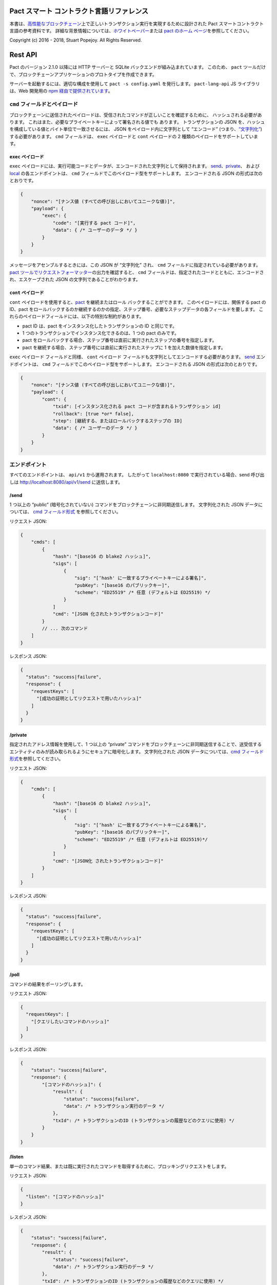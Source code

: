 .. image:: img/kadena-logo-210px.png

Pact スマート コントラクト言語リファレンス
==========================================

本書は、\ `高性能なブロックチェーン <http://kadena.io/>`__\ 上で正しいトランザクション実行を実現するために設計された
Pact スマートコントラクト言語の参考資料です。
詳細な背景情報については、\ `ホワイトペーパー <http://kadena.io/docs/Kadena-PactWhitepaper.pdf>`__\ または
`pact のホーム ページ <http://kadena.io/pact>`__\ を参照してください。

Copyright (c) 2016 - 2018, Stuart Popejoy. All Rights Reserved.

Rest API
========

Pact のバージョン 2.1.0 以降には HTTP サーバーと SQLite
バックエンドが組み込まれています。 このため、 ``pact``
ツールだけで、ブロックチェーンアプリケーションのプロトタイプを作成できます。

サーバーを起動するには、適切な構成を使用して ``pact -s config.yaml``
を発行します。 ``pact-lang-api`` JS ライブラリは、Web 開発用の `npm
経由で提供されています <https://www.npmjs.com/package/pact-lang-api>`__\ 。

.. _cmd-field-and-payloads:

``cmd`` フィールドとペイロード
------------------------------

ブロックチェーンに送信されたペイロードは、受信されたコマンドが正しいことを確認するために、
ハッシュされる必要があります。
これはまた、必要なプライベートキーによって署名される値でも あります。
トランザクションの JSON
を、ハッシュを構成している値とバイト単位で一致させるには、 JSON
をペイロード内に文字列として “エンコード”
(つまり、\ `“文字列化” <https://developer.mozilla.org/en-US/docs/Web/JavaScript/Reference/Global_Objects/JSON/stringify>`__)
する必要があります。 ``cmd`` フィールドは、 ``exec`` ペイロードと
``cont`` ペイロードの 2 種類のペイロードをサポートしています。

.. _exec-payload:

``exec`` ペイロード
~~~~~~~~~~~~~~~~~~~

``exec``
ペイロードには、実行可能コードとデータが、エンコードされた文字列として保持されます。
`send <#send>`__\ 、\ `private <#private>`__\ 、 および
`local <#local>`__ の各エンドポイントは、 ``cmd``
フィールドでこのペイロード型をサポートします。 エンコードされる JSON
の形式は次のとおりです。

.. code:: js

   {
       "nonce": "[ナンス値 (すべての呼び出しにおいてユニークな値)]",
       "payload": {
           "exec": {
               "code": "[実行する pact コード]",
               "data": { /* ユーザーのデータ */ }
           }
       }
   }

メッセージをアセンブルするときには、この JSON が “文字列化” され、
``cmd`` フィールドに指定されている必要があります。 `pact
ツールでリクエストフォーマッター <#api-request-formatter>`__\ の出力を確認すると、
``cmd``
フィールドは、指定されたコードとともに、エンコードされ、エスケープされた
JSON の文字列であることがわかります。

.. _cont-payload:

``cont`` ペイロード
~~~~~~~~~~~~~~~~~~~

``cont`` ペイロードを使用すると、\ `pact <#pacts>`__ を継続またはロール
バックすることができます。 このペイロードには、関係する pact の ID、pact
をロールバックするのか継続するのかの指定、ステップ番号、必要なステップデータの各フィールドを要します。
これらのペイロードフィールドには、以下の特別な制約があります。

-  pact ID は、pact をインスタンス化したトランザクションの ID
   と同じです。
-  1 つのトランザクションでインスタンス化できるのは、1 つの pact
   のみです。
-  pact
   をロールバックする場合、ステップ番号は直前に実行されたステップの番号を指定します。
-  pact を継続する場合、ステップ番号には直前に実行されたステップに 1
   を加えた数値を指定します。

``exec`` ペイロード フィールドと同様、 ``cont`` ペイロード
フィールドも文字列としてエンコードする必要があります。 `send <#send>`__
エンドポイントは、 ``cmd``
フィールドでこのペイロード型をサポートします。 エンコードされる JSON
の形式は次のとおりです。

.. code:: js

   {
       "nonce": "[ナンス値 (すべての呼び出しにおいてユニークな値)]",
       "payload": {
           "cont": {
               "txid": [インスタンス化される pact コードが含まれるトランザクション id]
               "rollback": [true *or* false],
               "step": [継続する、またはロールバックするステップの ID]
               "data": { /* ユーザーのデータ */ }
           }
       }
   }

エンドポイント
--------------

すべてのエンドポイントは、 ``api/v1`` から運用されます。 したがって
``localhost:8080`` で実行されている場合、send 呼び出しは
http://localhost:8080/api/v1/send に送信します。

/send
~~~~~

1 つ以上の “public” (暗号化されていない)
コマンドをブロックチェーンに非同期送信します。 文字列化された JSON
データについては、 `cmd フィールド形式 <#cmd-field-and-payloads>`__
を参照してください。

リクエスト JSON:

.. code:: js

   {
       "cmds": [
           {
               "hash": "[base16 の blake2 ハッシュ]",
               "sigs": [
                   {
                       "sig": "[‘hash' に一致するプライベートキーによる署名]",
                       "pubKey": "[base16 のパブリックキー]",
                       "scheme": "ED25519" /* 任意 (デフォルトは ED25519) */
                   }
               ]
               "cmd": "[JSON 化されたトランザクションコード]"
           }
           // ... 次のコマンド
       ]
   }

レスポンス JSON:

.. code:: js

   {
     "status": "success|failure",
     "response": {
       "requestKeys": [
         "[成功の証明としてリクエストで用いたハッシュ]"
       ]
     }
   }

/private
~~~~~~~~

指定されたアドレス情報を使用して、1 つ以上の “private”
コマンドをブロックチェーンに非同期送信することで、送受信するエンティティのみが読み取られるようにセキュアに暗号化します。
文字列化された JSON データについては、\ `cmd
フィールド形式 <#cmd-field-and-payloads>`__\ を参照してください。

リクエスト JSON:

.. code:: js

   {
       "cmds": [
           {
               "hash": "[base16 の blake2 ハッシュ]",
               "sigs": [
                   {
                       "sig": "[‘hash' に一致するプライベートキーによる署名]",
                       "pubKey": "[base16 のパブリックキー]",
                       "scheme": "ED25519" /* 任意 (デフォルトは ED25519)*/
                   }
               ]
               "cmd": "[JSON化 されたトランザクションコード]"
           }
       ]
   }

レスポンス JSON:

.. code:: js

   {
     "status": "success|failure",
     "response": {
       "requestKeys": [
         "[成功の証明としてリクエストで用いたハッシュ]"
       ]
     }
   }

/poll
~~~~~

コマンドの結果をポーリングします。

リクエスト JSON:

.. code:: json

   {
     "requestKeys": [
       "[クエリしたいコマンドのハッシュ]"
     ]
   }

レスポンス JSON:

.. code:: js

   {
       "status": "success|failure",
       "response": {
           "[コマンドのハッシュ]": {
               "result": {
                   "status": "success|failure",
                   "data": /* トランザクション実行のデータ */
               },
               "txId": /* トランザクションのID (トランザクションの履歴などのクエリに使用) */
           }
       }
   }

/listen
~~~~~~~

単一のコマンド結果、または既に実行されたコマンドを取得するために、ブロッキングリクエストをします。

リクエスト JSON:

.. code:: js

   {
     "listen": "[コマンドのハッシュ]"
   }

レスポンス JSON:

.. code:: js

   {
       "status": "success|failure",
       "response": {
           "result": {
               "status": "success|failure",
               "data": /* トランザクション実行のデータ */
           },
           "txId": /* トランザクションのID (トランザクションの履歴などのクエリに使用) */
       }
   }

/local
~~~~~~

トランザクション以外の実行コマンドを送信するブロッキングおよび同期呼び出しです。
ブロックチェーン環境では、これはノードローカルの “ダーティリード” です。
データベースへの書き込みや変更は、ロールバックされます。 文字列化された
JSON データについては、\ `cmd
フィールド形式 <#cmd-field-and-payloads>`__\ を参照してください。

リクエスト JSON:

.. code:: js

   {
       "hash": "[base16 の blake2 ハッシュ]",
       "sigs": [
           {
               "sig": "[‘hash' に一致するプライベートキーによる署名]",
               "pubKey": "[base16のパブリックキー]",
               "scheme": "ED25519" /* 任意 (デフォルトは ED25519)*/
           }
       ]
       "cmd": "[stringified transaction JSON]"
   }

レスポンス JSON:

.. code:: js

   {
       "status": "success|failure",
       "response": {
           "status": "success|failure",
           "data": /*トランザクション実行のデータ*/
       }
   }

API リクエスト フォーマッター
-----------------------------

Pact 2.2.3 では、 ``pact`` ツールで ``-a``
オプションを使用できるようになりました。
これにより、リクエストを記述した YAML ファイルを使用して API リクエスト
JSON をフォーマットできます。 出力は Postman などの POST
ツールで使用でき、 ``curl`` にパイプすることも可能です。

例えば、以下の内容を持つ “apireq.yaml” という yaml
ファイルがあるとします。

.. code:: yaml

   code: "(+ 1 2)"
   data:
     name: Stuart
     language: Pact
   keyPairs:
     - public: ba54b224d1924dd98403f5c751abdd10de6cd81b0121800bf7bdbdcfaec7388d
       secret: 8693e641ae2bbe9ea802c736f42027b03f86afe63cae315e7169c9c496c17332

このファイルは、 ``pact`` に入力されて、次のような有効な API
リクエストを取得できます。

::

   $ pact -a tests/apireq.yaml -l
   {"hash":"444669038ea7811b90934f3d65574ef35c82d5c79cedd26d0931fddf837cccd2c9cf19392bf62c485f33535983f5e04c3e1a06b6b49e045c5160a637db8d7331","sigs":[{"sig":"9097304baed4c419002c6b9690972e1303ac86d14dc59919bf36c785d008f4ad7efa3352ac2b8a47d0b688fe2909dbf392dd162457c4837bc4dc92f2f61fd20d","scheme":"ED25519","pubKey":"ba54b224d1924dd98403f5c751abdd10de6cd81b0121800bf7bdbdcfaec7388d"}],"cmd":"{\"address\":null,\"payload\":{\"exec\":{\"data\":{\"name\":\"Stuart\",\"language\":\"Pact\"},\"code\":\"(+ 1 2)\"}},\"nonce\":\"\\\"2017-09-27 19:42:06.696533 UTC\\\"\"}"}

以下に、curl にパイプし、ポート 8080 で実行されている pact
サーバーに接続する例を示します。

::

   $ pact -a tests/apireq.yaml -l | curl -d @- http://localhost:8080/api/v1/local
   {"status":"success","response":{"status":"success","data":3}}

.. _request-yaml:

リクエストのYAML ファイル形式
~~~~~~~~~~~~~~~~~~~~~~~~~~~~~

リクエスト yaml ファイルには、2 つの形式があります。 “実行” リクエスト
yaml ファイルは、\ `exec <#exec-payload>`__ ペイロードを記述します。
これに対し、“継続”リクエスト yaml ファイルは、\ `cont <#cont-payload>`__
ペイロードを記述します。

実行リクエスト yaml では次のキーを指定できます。

.. code:: yaml

   code: トランザクションコード
   codeFile: トランザクションコードのファイル
   data: JSON 化されたトランザクションデータ
   dataFile: JSON 化されたトランザクションデータのファイル
   keyPairs: 署名のためのキーペア (発生させるには pact -g): [
     public: base 16 のパブリックキー
     secret: base 16 のプライベートキー
     ]
   nonce: 任意のナンス (提供しない場合は現在時刻が使われる)
   from: プライベートメッセージ用のエンティティ名
   to: プライベートメッセージ用のエンティティ名

継続リクエスト yaml では次のキーを指定できます。

.. code:: yaml

   type: "cont"
   txId: pact のトランザクション ID (整数)
   step: 次のステップのID (整数)
   rollback: この pact はロールバック可能かどうか (ブール)
   data: トランザクションデータの JSON
   dataFile: トランザクションデータの JSON のファイル
   keyPairs: 署名のためのキーペア (発生させるにはpact -g): [
    public: base 16 のパブリックキー
    secret: base 16 のプライベートキー
    ]
   nonce: 任意のナンス (提供しない場合は現在時刻が使われる)
   from: プライベートメッセージ用のエンティティ名
   to: プライベートメッセージ用のエンティティ名

.. _concepts:

概念の説明
==========

.. _execmodes:

実行モード
----------

Pact言語 は、独自の “実行モード”
で使用して、ブロックチェーン上での高速リニア実行の
パフォーマンス要件に対応するように設計されています。
これらの実行モードは次のとおりです。

1. コントラクト定義
2. トランザクション実行
3. クエリおよびローカル実行

.. _definitionmode:

コントラクト定義
~~~~~~~~~~~~~~~~

このモードでは、コードがブロックチェーンに送信されて、コード
(モジュール)、テーブル (データ)、キーセット (認証)
から構成されるスマートコントラクトを確立します。
これには、例えばデータを初期化するための (データベースを変更する)
トランザクションコードも含まれます。

特定のスマートコントラクトでは、これらはすべて単一のメッセージとしてブロックチェーンに送信されます。
したがって、エラーが生じた場合、スマートコントラクト全体がまとめてロールバックされます。

.. _keysetdefinition:

キーセット定義
^^^^^^^^^^^^^^

`キーセット <#confidential-keysets>`__\ は、モジュールとテーブルの管理者認証方式の指定に使用されるため、
通常はファイルの一番最初に定義されます。
定義によってランタイム環境にキーセットが作成され、 グローバル キーセット
データベースにそれらの定義が格納されます。

.. _moduledeclaration:

モジュールの宣言
^^^^^^^^^^^^^^^^

`モジュール <#module>`__\ には、スマート コントラクトの API
とデータの定義が含まれます。 これには以下のもので構成されています。

-  `関数 <#defun>`__
-  `スキーマ <#defschema>`__\ 定義
-  `テーブル <#deftable>`__\ 定義
-  `pact <#defpact>`__ の特殊関数
-  `const <#defconst>`__ 値

モジュールが宣言されると、他のモジュールからのネイティブ関数や定義への参照がすべて解決されます。
解決が失敗すると、結果としてトランザクションがロールバックします。

モジュールは、管理キーセットによって制御して再定義できます。
モジュールのバージョン管理は、
モジュール名にバージョン番号を含める方法以外サポートされていません
(“accounts-v1” など)。 もっとも、“モジュール ハッシュ”
が、コードの安全性を確保するための強力な機能を備えています。
モジュールを `use <#use>`__ によってインポートするときには、モジュール
ハッシュを指定して、コードを特定のリリースに関連付けることができます。

Pact 2.2 以降では、モジュール宣言内で ``use``
ステートメントを発行できます。 この機能をモジュール
ハッシュと組み合わせると、依存モジュールが後からチェーン上で
変更された場合に、更新されたモジュールコードがインポートに失敗することで高水準の保証が実現します。
またロードされたモジュールのハッシュに変更内容が伝達されるため、更新が行われても、
ダウンストリームのモジュールが誤って変更されることはありません。

モジュール名は、グローバルに一意である必要があります。

.. _tablecreation:

テーブルの作成
^^^^^^^^^^^^^^

テーブルは、モジュールと同時に\ `作成 <#create-table>`__\ されます。
テーブルはモジュール内で “定義” されますが、モジュールの作成後に “作成”
されるため、テーブルを必ずしも再作成しなくても、後からモジュールを再定義できます。

モジュールのテーブルに対する関係は重要です。
これについては、「\ `テーブルのガード <#module-table-guards>`__\ 」で説明します。

作成できるテーブルの数に制限はありません。
テーブル名は、モジュール名を使用して名前空間化されます。

テーブルは\ `スキーマ <#defschema>`__\ によって型指定できます。

.. _transaction-execution:

トランザクション実行
~~~~~~~~~~~~~~~~~~~~

“トランザクション” とは、支払、販売、複雑な契約のワークフロー
ステップなど、ブロックチェーン上で行われるビジネス イベントを指します。
一般にトランザクションは、モジュール関数への 1 回の呼び出しです。
ただし、実行するステートメントの数に制限はありません。
実際、“トランザクション” と “スマート コントラクトの定義”
の違いは、単に実行されるコードの “種類”
の問題に過ぎず、コードの評価における実際的な違いはありません。

.. _queries:

クエリおよびローカル実行
~~~~~~~~~~~~~~~~~~~~~~~~

データのクエリは、通常はビジネス
イベントではなく、しかもパフォーマンスに影響を与えるデータ
ペイロードが含まれることがあります。
そのためクエリは、メッセージの受信側ノード上で “ローカル実行”
として処理されます。 履歴クエリでは、“トランザクション ID”
が参照点として使用されるため、あらゆる競合状態が回避され、非同期でクエリを実行できます。

トランザクション実行とローカル実行の違いは、異なる API
エンドポイントをターゲットとすることで実現されます。 pact
コードは、トランザクション実行とローカル実行を区別できません。

.. _dbinteraction:

データベース操作
----------------

Pact
言語は、ブロックチェーンの実行に特有な必須条件をそなえたデータベースのようなものだとも言えます。
Pact 言語は、さまざまなバックエンドに適応して実行できます。

.. _atomicexecution:

アトミックな実行
~~~~~~~~~~~~~~~~

ブロックチェーン内に送信され、Pact によって実行されるメッセージは常に
“アトミック”です。
トランザクションはその全体が成功するか、全体が失敗するかのいずれかです。
これはデータベース用語で言うところの “トランザクション” と同じです。
ロールバック処理は、\ `マルチステップのトランザクション <#pacts>`__\ を除いて、明示的なサポートはありません。

.. _dbkeyrow:

キー/行モデル
~~~~~~~~~~~~~

ブロックチェーンの実行では、OLTP (オンライン トランザクション処理)
データベースのワークロードと同様、非正規化データを単一のテーブルに書き込みます。
Pact のデータアクセス API には、これを反映した “キー/行モデル”
が搭載されています。 このモデルでは、1 つのキーによって、1
つの列にアクセスします。

そのため、Pact 言語ではテーブルの ”結合” (join)
はサポートされていません。 テーブルの結合を行う場合は、 Pact
データベースからエクスポートしたデータを使った OLAP (オンライン分析処理)
データベースでの分析が適しています。 しかし、Pact
がリレーショナルな手法でトランザクションを “記録”
できないわけではありません。 例えば Customer テーブルのキーが Sales
テーブルで使用されている場合に、Customer テーブルのコードによって
Customer レコードを検索して Sales テーブルに書き込むことができます。

.. _queryperformance:

クエリとパフォーマンス
~~~~~~~~~~~~~~~~~~~~~~

Pact 2.3 以降の Pact
には、テーブルから複数の行を選択する強力なクエリの仕組みが搭載されています。
これは一見 SQL に似ていますが、\ `select <#select>`__ 演算と
`where <#where>`__ 演算によってテーブルへの “ストリーミング
インターフェイス” が提供されます。
そこではユーザーがフィルター関数を指定した後、\ `sort <#sort>`__
やその他の関数を使用して行セットをリスト データ構造として操作します。

.. code:: lisp

   ;; 給料が 90000 以上の開発者を選び、年齢によって並び替えます

   (reverse (sort ['age]
     (select 'employees ['first-name,'last-name,'age]
       (and? (where 'title (= "Programmer"))
             (where 'salary (< 90000))))))

   ;; 'filter' でも同じクエリが可能です

   (reverse (sort ['age]
     (filter (and? (where 'title (= "Programmer"))
                   (where 'salary (< 90000)))
             employees)))

トランザクション環境において、Pact のデータベース操作は、1
行単位の読み書きに最適化されています。
つまり、上の例のクエリの計算速度やコストを予想できなくなることがあります。
しかし、\ `ローカル <#local>`__\ 実行機能を使用すれば、Pact
がストリーミング結果に対してユーザーのフィルター関数を利用できるため、優れたパフォーマンスが発揮されます。

したがって、ローカルの非トランザクション操作によって選択操作を行い、トランザクション環境では大きなテーブルで選択を使用しないようにすることがベスト
プラクティスとなります。

.. _nonulls:

Null 値なし
~~~~~~~~~~~

Pact言語のデータベース機能には、NULL 値の概念がありません。 列の値が 1
つでも見つからない場合は、データベース結果に対する計算の主要な関数である
`with-read <#with-read>`__ がエラーを出します。
トランザクションの作成者は、トランザクションのあらゆる読み取りに対して値が存在するように注意する必要があります。
これは “全体性” を確保し、null
値に関わる不必要で危険な制御フローを回避するための安全機能です。

.. _dbversions:

バージョン管理された履歴
~~~~~~~~~~~~~~~~~~~~~~~~

さらにこのキー/行モデルでは、列の値が変更されるたび、その変更がトランザクション
ID によってバージョン管理されます。 例えば、“name”、“age”、“role” という
3 列構成のテーブルがあるとして、第一トランザクションでは “name”
を、第二トランザクションでは “age” と “role” を更新したとします。
履歴データを取得すると、第一トランザクションでは “name”
に対する変更のみが、第二トランザクションでは “age” と “role”
への変更のみが返されます。

.. _backends:

バックエンド
~~~~~~~~~~~~

Pact では、ブロックチェーン内のスマートコントラクト
レイヤーで、同一の正確な実行が保証されます。 そのため、バッキング
ストアは、異なるコンセンサス ノード上で同一である必要がありません。 Pact
を実装すると、ダウンストリーム・システムにデータを容易に一括レプリケーションできるため、産業用
RDBMS
の統合が可能になり、ブロックチェーンに基づいたシステムへの大規模な移行が促進されます。

型とスキーマ
------------

Pact 2.0 以降では、随意ではありますが、明示的な型指定ができます。
型なしの Pact 1.0
コードは以前と同様に機能します。型なしのコード作成は、手早くプロトタイプを作成したい場合に便利です。

スキーマは、型指定の一番の動機となります。
スキーマは、型指定できる列のリストを使用して\ `定義 <#defschema>`__\ されます
(型は必須ではありません)。
次にテーブルが、特定のスキーマを使用して\ `定義 <#deftable>`__\ されます
(これもオプションです)。

スキーマは、オブジェクト型についても使用でき、また指定できます。

実行時の型の施行
~~~~~~~~~~~~~~~~

コードで宣言されたすべての型は、ランタイムで施行されます。 テーブル
スキーマの場合は、テーブルへのすべての書き込みが、スキーマに対して型チェックされます。
そうでない場合は、型指定が検出されると、式の評価時にランタイムがその型を施行します。

モジュール内の型推論
~~~~~~~~~~~~~~~~~~~~

`typecheck <#typecheck>`__ という repl コマンド を使用すると、Pact
インタープリターによってモジュールが分析され、すべての変数、関数適用、定数定義に対して型推論が試されます。
プロジェクトの repl
スクリプトでこれを使用すると、開発者が型チェックに成功するための
”必要最小限の型指定” を追加する作業が軽減されます。
型チェックに問題なく成功するには、通常、
すべてのテーブルに対してスキーマが指定され、曖昧なまたは多重定義されたネイティブ関数を呼び出す補助関数で引数の型が指定されている必要があります。

形式検証
~~~~~~~~

SMT-LIB2 言語の証明を自動的に作り出すため、Pact
は完全に型チェックされインラインもされた AST を出力します。
型チェックが成功しない場合、モジュールを証明できなくなります。

このように、Pact コードは、型無しから、“十分な”
型指定、さらには形式検証に至るまで、段階的に “安全性”
を高めることができます。

Pact 2.0 では、形式検証がまだ開発中であることに注意してください。

.. _confidential-keysets:

キーセットと認証
----------------

Pact では、Bitcoin スクリプトと同様、パブリックキー認証がスマート
コントラクトの実行と管理に直接組み込まれています。

キーセット定義
~~~~~~~~~~~~~~

キーセットは、メッセージのペイロードから定義を\ `読み取る <#read-keyset>`__\ ことによって\ `定義 <#define-keyset>`__\ されます。
キーセットは、パブリックキーと “キーセット述語”
のリストから構成されます。

有効なキーセット JSON の作成例を以下に示します。

.. code:: js

   {
       "fully-specified-with-native-pred":
         { "keys": ["abc6bab9b88e08d","fe04ddd404feac2"], "pred": "keys-2" },

       "fully-specified-with-qual-custom":
         { "keys": ["abc6bab9b88e08d","fe04ddd404feac2"], "pred":
         "my-module.custom-pred" },

       "keysonly":
         { "keys": ["abc6bab9b88e08d","fe04ddd404feac2"] }, /* デフォルトは "keys-all" */

       "keylist": ["abc6bab9b88e08d","fe04ddd404feac2"] /* "keys-all" 述語のキーセットを作成 */
   }

.. _keyset-predicates:

キーセット述語
~~~~~~~~~~~~~~

キーセット述語はある特定の関数を参照します。
選ばれた関数は、キーセット内のパブリックキーと、ブロックチェーン
メッセージの署名に使用されたキーを比較します。
これが一致しない場合は、トランザクションが進みません。
この関数では、“count” と “matched” の 2 つの引数を指定できます。 “count”
はキーセット内のキーの数、“matched”
はメッセージの署名に使用されているキーのうち、キーセットのキーと一致するキーの数です。

複数署名のサポートは、ブロックチェーン レイヤーの責任であり、Bitcoin
型の “マルチシグ” コントラクト (決済には少なくとも 2 つの署名が必要)
が持つ強力な機能です。

Pact
には、\ `keys-all <#keys-all>`__\ 、\ `keys-any <#keys-any>`__\ 、\ `keys-2 <#keys-2>`__
のキーセット述語が組み込まれています。
モジュールの作成者は、追加の述語を自由に定義できます。

キーセット述語が指定されていない場合、デフォルトで
`keys-all <#keys-all>`__ が使用されます。

.. _keyrotation:

キーの循環
~~~~~~~~~~

キーセットは循環させることができます。
ただし、現在のキーセット定義とキーセット述語に対して認証されたメッセージよってのみ可能です。
認証が完了した後は、キーセットを簡単に\ `再定義 <#define-keyset>`__\ できます。

.. _tableguards:

モジュールのテーブル・ガード
~~~~~~~~~~~~~~~~~~~~~~~~~~~~

テーブルを\ `作成 <#create-table>`__\ するときには、モジュール名を併せて指定する必要があります。
この仕組みにより、\ `データアクセス関数 <#Database>`__\ を介したテーブルへの直接アクセスが、モジュールの管理キーセットによって認証されることで、テーブルがモジュールによって
”保護”されます。 ただし、モジュール関数内では、テーブル
アクセスは制約されません。
これにより、コントラクト作成者はきわめて柔軟にデータ
アクセスを設計できるため、モジュールを主な “ユーザー” データ アクセス
API として位置付けることができます。

.. _rowlevelkeysets:

行ごとのキーセット
~~~~~~~~~~~~~~~~~~

キーセットは列の値として行に格納して、行全体を認証できます。
以下のコードでは、これを実現する方法を示します。

.. code:: lisp

   (defun create-account (id)
     (insert accounts id { "balance": 0.0, "keyset": (read-keyset "owner-keyset") }))

   (defun read-balance (id)
     (with-read accounts id { "balance":= bal, "keyset":= ks }
       (enforce-keyset ks)
       (format "Your balance is {}" [bal])))

この例では、 ``create-account`` が `read-keyset <#read-keyset>`__
を使用してメッセージのペイロードからキーセット定義を読み取り、テーブルに
“keyset” として格納します。 ``read-balance`` は、最初に
`enforce-keyset <#enforce-keyset>`__
でキーセットを適用することで、持ち主のキーセットに対し、残高の読み取りのみを許可します。

.. _computation:

計算モデル
----------

ここでは、Pact の計算手法について説明します。

.. _turingincomplete:

チューリング不完全
~~~~~~~~~~~~~~~~~~

Pact はチューリング不完全です。 つまり、再帰機能がなく
(再帰は実行前に検出されればエラーとなります)、無限にループすることもできません。
Pact は、\ `map <#map>`__\ 、\ `fold <#fold>`__\ 、および
`filter <#filter>`__ を介してリスト構造上での演算をサポートしますが、
無限のリストを定義できないため、これらには必然的に限界があります。

Pact
モジュールは、チューリング不完全であるため、すべての参照が事前にロードされて解決されます。
つまり、ルックアップ
テーブルで関数を読み取るのではなく、関数のコードそのものがコールサイトに直接挿入されます。
これはチューリング不完全な言語のパフォーマンス上の利点の一例です。

.. _variables:

変数への単一割り当て
~~~~~~~~~~~~~~~~~~~~

Pact では、\ `let expressions <#let>`__ と `bindings <#bindings>`__
で変数を宣言できます。 変数は不変です。
再割り当てやインプレースでの変更はできません。

一般に、変数宣言は `with-read <#with-read>`__
関数で行われ、変数が名前によって列の値に割り当てられます。
`bind <#bind>`__ 関数はこれと同じ機能をオブジェクトに対して提供します。

モジュールグローバルな定数値は、\ `defconst <#defconst>`__
で宣言できます。

.. _datatypes:

データ型
~~~~~~~~

Pact コードに型を付けるのはユーザーの自由です。
型の指定がなくても型チェックは行われるので、指定すればする程コードの安全性が高まります。

Pact 言語は次の型をサポートしています。

-  `文字列 <#strings>`__
-  `整数 <#integers>`__
-  `小数 <#decimals>`__
-  `ブール <#booleans>`__
-  `キーセット <#confidential-keysets>`__
-  `リスト <#lists>`__
-  `オブジェクト <#objects>`__
-  `関数 <#defun>`__\ と `pact <#defpact>`__ 定義
-  `JSON 値 <#json>`__
-  `テーブル <#deftable>`__
-  `スキーマ <#defschema>`__

.. _performance:

パフォーマンス
~~~~~~~~~~~~~~

Pact 言語は、ブロックチェーンでのビジネス
イベントの記録を迅速化するためにクエリとモジュール定義にペナルティを課して、\ `トランザクション実行 <#transaction-execution>`__\ のパフォーマンスを最優先するように設計されています。
以下に、高速で実行するためのヒントを示します。

.. _singlefunctiontx:

単一関数のトランザクション
^^^^^^^^^^^^^^^^^^^^^^^^^^

単一の関数呼び出しで実行できるようにトランザクションを設計しましょう。

.. _usereferences:

``use`` ではなく参照を使用した呼び出し
^^^^^^^^^^^^^^^^^^^^^^^^^^^^^^^^^^^^^^

トランザクションでモジュール関数を呼び出すときは、\ `use <#use>`__
でモジュールをインポートするのではなく、\ `参照構文 <#references>`__\ を使用しましょう。
他のモジュール関数を参照するモジュールを定義する場合は、
モジュール定義時にそれらの参照がインライン化されるため、 ``use``
を使用しても問題ありません。

.. _argsvmsgs:

ハードコードされた引数とメッセージ値
^^^^^^^^^^^^^^^^^^^^^^^^^^^^^^^^^^^^

トランザクションは、次のように値をトランザクション
コードに直接エンコードできます。

.. code:: lisp

   (accounts.transfer "Acct1" "Acct2" 100.00)

または次のように、メッセージ JSON
ペイロードから値を読み取ることもできます。

.. code:: lisp

   (defun transfer-msg ()
     (transfer (read-msg "from") (read-msg "to")
     (read-decimal "amount")))

   ...

   (accounts.transfer-msg)

後者では、トランザクション時に解釈されるコードが少ないため、実行速度が少し早くなります。

必要に応じた型指定
^^^^^^^^^^^^^^^^^^

テーブルスキーマによって、Pact はほとんどのユース
ケースで厳密に型指定されますが、データベースを使用しない関数でも型指定が必要になることがあります。
この場合、REPLの `typecheck <#typecheck>`__
関数を使用して、必要な型を追加してください。
ランタイムの型施行のコストはわずかです。
また型シグネチャが多すぎるとコードが読みにくくなる可能性がありますが、もっとも、型は
API の文書化に便利な場合があるため、最後は個別の判断となります。

.. _controlflow:

制御フロー
~~~~~~~~~~

Pact は `if <#if>`__
文、制限付きルーピング、そしてもちろん関数の適用をサポートしています。

.. _evilif:

“If” に要注意
^^^^^^^^^^^^^

可能な限り、if を避けてください。
分岐が多いほど、コードの理解が困難になり、バグが生じやすくなります。
ベスト プラクティスとして、フロントエンドに “処理の内容”
を表すコードを指定し、スマート コントラクトには
“達成しようとするトランザクションを検証” するコードを配置してください。

Pact の元の設計では、if (およびループ)
がすべて排除されていましたが、このバージョンではユーザーが十分に考慮して機能を使用できるように追加されました。

.. _use-the-enforce-luke:

enforce の使用
^^^^^^^^^^^^^^

“If” はビジネス
ロジックの不変条件を施行する目的では絶対に使用せず、その場合は代わりに
`enforce <#enforce>`__ を使用してください。
これによってトランザクションが失敗します。

実際、Pact で許容される “非ローカル終了” は失敗のみです。 Pact では
“全域性” が重視されるためです。

Pact 2.3 で追加された `enforce-one <#enforce-one>`__ を使用すると、“式が
1 つでも合格すれば、すべての式が合格となる”
という基準に従って施行リストをテストできます。 これは、Pact における
“例外処理” の唯一の例です。
施行が失敗した場合は単純に次のテストが実行され、成功した場合は短絡評価が行われます。

組み込みのキーセットの使用
^^^^^^^^^^^^^^^^^^^^^^^^^^

組み込みのキーセット関数である
`keys-all <#keys-all>`__\ 、\ `keys-any <#keys-any>`__\ 、\ `keys-2 <#keys-2>`__
は、インタープリターにハードコードされており、素早く実行できます。
カスタムのキーセットはランタイムの解決が必要であり、処理に時間がかかります。

.. _fp:

関数型言語の概念
~~~~~~~~~~~~~~~~

Pact には、関数型プログラミングで最もよく使われる
`map <#map>`__\ 、\ `fold <#fold>`__\ 、および `filter <#filter>`__
が搭載されています。
これらはすべて、\ `部分適用 <#partial-application>`__\ が使用され、リスト項目が引数の末尾に追加されて、関数が順次実行されます。

.. code:: lisp

   (map (+ 2) [1 2 3])

   (fold (+) "" ["Concatenate" " " "me"])

Pact にはまた `compose <#compose>`__
の関数が用意されており、他の関数型言語と同様に複数の関数適用を許可します。

.. _pure:

副作用のない実行
~~~~~~~~~~~~~~~~

特定の場合に限り、Pact
コードの実行に副作用がまったくないと保証できます。
これは、単純にデータベース状態のアクセスや変更が発生しないことを意味します。
現在、 ``enforce`` 、 ``enforce-one``
、およびキーセット述語の評価は、すべて副作用なしの環境で実行されます。
`defconst <#defconst>`__ メモ化もそうです。

LISP
~~~~

Pact
ではコードがそのランタイム表現を直接反映し、コントラクト作成者がプログラム実行に専念できるように
LISP 構文が使用されています。 Pact
コードは、コードを直接検証できるように、人間が判読可能な形式で台帳上に格納されますが、LISP
型の `S
式構文 <#sexp>`__\ を使用することで、このコードを高速に実行できます。

.. _messagedata:

メッセージ データ
~~~~~~~~~~~~~~~~~

Pact は、JSON
ペイロードと署名が付いたメッセージの形式でコードを受け取ります。
メッセージ データは `read-msg <#read-msg>`__
と関連の関数を使用して読み取られますが、署名は直接読み書きできず、\ `キーセット <#keysetpredicates>`__\ `述語 <#keysetpredicates>`__\ の施行の一部として評価されます。

.. _json:

JSON のサポート
^^^^^^^^^^^^^^^

Pact トランザクションから返される値は、JSON
値として直接表現される必要があります。

Pact は、\ `read-msg <#read-msg>`__ 経由でメッセージから JSON
値を読み取るとき、次のようにタイプが自動的に変更されます。

-  String -> String
-  Number -> Integer (端数処理されたもの)
-  Boolean -> Boolean
-  Object -> Object
-  Array -> List
-  Null -> JSON 値

小数値は文字列として表現され、\ `read-decimal <#read-decimal>`__
で読み取られます。

.. _confidentiality:

機密保持
--------

Pact は、参加者の一部のみがメッセージを表示できる “機密保持”
環境での使用を想定して設計されています。 これは、スマート
コントラクト実行に大きな影響があります。

エンティティ
~~~~~~~~~~~~

“エンティティ”
とは、機密メッセージを表示できるまたは表示できないビジネス参加者です。
エンティティは会社、会社内のグループ、または個人のいずれかです。

.. _disjointdbs:

互いに素なデータベース
~~~~~~~~~~~~~~~~~~~~~~

Pact スマート
コントラクトは、ブロックチェーンによって編成されたメッセージを処理して、トランザクション実行の結果をデータベースに記録します。
機密保持環境では、異なるエンティティは異なるトランザクションを実行します。
このため、データベースが「互いに素」となります。

このことは、Pact の実行には影響がありませんが、データベースのデータが
“両面トランザクション”
を行えなくなるため、互いに素になった複数のデータセットに対して単一トランザクションを行う新しい概念が必要になります。

.. _confidential-pacts:

機密保持のための pacts
~~~~~~~~~~~~~~~~~~~~~~

Pact
の重要な機密保持機能は、素である複数のトランザクションを調整し、ターゲットのエンティティによる実行の順番を調整する機能です。
これについては、次のセクションで説明します。

.. _pacts:

“Pacts” による非同期トランザクションの自動化
--------------------------------------------

プログラミング言語名の Pact とは名前が似ていますが、“pacts”
は別のものです。
本来は「約束」や「契約」のような意味で、ここでは多段階の順次トランザクションを
`pact <#defpact>`__ と呼ばれる単一のコードとして定義したものです。
複数段階のインタラクションを 1 つの pact
として定義することにより、トランザクションの参加者は、合意された一連の操作を実行し、特定の複数段階のインタラクションが存続する間のみ、データ
リソースの作成と管理に使用できる、特別な “実行スコープ” を提供します。

pacts は、“コルーチン” の一種、つまり、複数の終了ポイントと再エントリ
ポイントを持つ関数です。 Pacts
は、\ `ステップ <#step>`__\ から成り、特定のブロックチェーン
トランザクションでは単一のステップのみが実行されます。
ステップは、厳格な順番に従ってのみ実行されます。

1 つの pact は、関数の定義と同様、引数を宣言して定義されます。
ただし、引数の値は最初のステップの実行時にのみ評価され、その後、
それらの値は変更されることなく後続のステップでも使用できます。
新しい値を後続のステップと共有するには、ステップで `yield <#yield>`__
を使用して値を引き渡します。 後続のステップは、 `resume <#resume>`__
を使用してこの値を拾うことができます。

pacts
は、プライベートとパブリックの2つのコンテキストのいずれかで実行するように設計されています。
プライベート pact
では、そのステップを実行する単一のエンティティが各ステップの指定によって特定されているのに対し、パブリック
ステップではエンティティの指定がありません。 pacts
は、パブリックまたはプライベートのいずれかでのみ実行できます。
エンティティの指定があるステップとないステップが混在していると、ロード時にエラーが発生します。

パブリック pacts
~~~~~~~~~~~~~~~~

パブリック pacts
は、厳格な順番でのみ実行できるステップで構成されています。
どのユーザーがステップを実行できるかの施行は、ステップ式のコード内で行われます。
すべてのステップは、トランザクションの参加者が、ブロックチェーンに
CONTINUATION コマンドを送信してマニュアルで開始されます。

プライベート pacts
~~~~~~~~~~~~~~~~~~

プライベート pacts
も順次実行されるステップで構成されますが、各ステップは “entity”
引数で選択されたエンティティ ノードでのみ実行でき、他のエンティティ
ノードはステップを無視 します。 プライべート pacts
は、初期ステップが送信された後、ブロックチェーン
プラットフォームによって自動的に続行されます。
実行エンティティのノードは、自動的に CONTINUATION
コマンドを送信して次のステップを促します。

失敗、ロールバック、キャンセル
~~~~~~~~~~~~~~~~~~~~~~~~~~~~~~

失敗処理は、パブリック pacts とプライベート pacts で大きく異なります。

パブリック pacts では、このステップで pact を 中止
できるかを示すロールバック式が指定されます。
中止できる場合、参加者は次のステップが実行される前に CANCEL
メッセージを送信してキャンセルを実行できます。 pact
の最後のステップが実行された後は、pact が終了し、ロール
バックすることはできません。 パブリック ステップでの失敗は、pact
以外のトランザクションでの失敗と同様、すべての変更がロール
バックされます。 したがって pacts
は意図的にしか中止できないため、必要になりうるすべての中止選択を前もって用意しましょう。

プライベート pact では、ステップの順次実行が、ブロックチェーン
プラットフォーム自体によって自動に行われます。 失敗が発生すると ROLLBACK
メッセージが実行エンティティ ノードから送信されます。
これにより、前のステップで指定されたロールバック式が発動され、そのステップのエンティティによって実行されます。
この失敗は次に、新しい ROLLBACK
トランザクションとして前のステップに戻り、最初のステップがロール
バックを終えたときに完了します。

イールドと再開
~~~~~~~~~~~~~~

ステップは、\ `yield <#yield>`__ と `resume <#resume>`__
によって、次のステップに値を渡すことができます。
パブリックの場合、この値はブロックチェーンの pact
範囲内で維持されるため改ざんできません。
プライベートの場合、これは単に、実行されたエンティティから RESUME
メッセージと共に送信される値です。

Pact 実行スコープと ``pact-id``
~~~~~~~~~~~~~~~~~~~~~~~~~~~~~~~

pact は開始されるたびに、特有の ID が付けられます。
`pact-id <#pact-id>`__ 関数は現在実行されている pact の ID
を譲るか、pact 範囲内で実行されていない場合は失敗します。
したがって、キーセットと署名を使用するのと同じように、この仕組みを使用してリソースのアクセスを保護することができます。
使い方の例としては、特定の pact
のコンテキスト内でのみ使用できるエスクロー (第三者預託)
アカウントを作成すれば、第三者を置く必要が多くの場合なくなります。

pacts のテスト
~~~~~~~~~~~~~~

pacts をテストするには、repl 関数
`env-entity <#env-entity>`__\ 、\ `env-step <#env-step>`__\ 、\ `pact-state <#pact-state>`__
を使用して pactの仮実行を行います。

また pact サーバー API で pact 実行をシミュレートすることもできます。
これには、\ `継続リクエスト <#request-yaml>`__ yaml ファイルを ``cont``
ペイロード付きの API リクエストにフォーマットします。

.. _dependency-management:

モジュールの依存管理
--------------------

Pact は、モジュールと他の Pact
モジュールとの依存関係を管理するための複数の機能をサポートしています。

モジュール ハッシュ
~~~~~~~~~~~~~~~~~~~

ロードされた pact モジュールは、モジュールのソース
コード内容に基づいて計算されたハッシュに関連付けられます。
このモジュール ハッシュは、モジュールのバージョンを一意に識別します。
モジュール ハッシュは、\ `describe-module <#describe-module>`__
を使用して次のように確認できます。

::

   pact> (at "hash" (describe-module 'accounts))
   "9d6f4d3acb2fd528206330d09a8926da6abdd9ac5e8c4b24cc35955203f234688c25f9545ead56f783c5269fe4be6a62aa89162caf811142572ac172dc2adb91"

``use`` を使用したモジュール バージョンの固定
~~~~~~~~~~~~~~~~~~~~~~~~~~~~~~~~~~~~~~~~~~~~~

`use <#use>`__ という関数を使用すると、モジュール
ハッシュを指定して、依存関係のバージョンを固定できます。
モジュール宣言内で使用すると、依存関係ハッシュ値がモジュールのハッシュに導入されます。
これにより、“依存関係のみ”
のアップグレードで、アップグレードをモジュール
バージョンにプッシュできます。

インライン化された依存のモジュール
~~~~~~~~~~~~~~~~~~~~~~~~~~~~~~~~~~

Pact
では、モジュールがロードされると、すべてのユーザーコード参照がインライン化されます。
つまり、アップストリームのコードがダウンストリームのモジュールに直接挿入されます。
ここでインラインされた他所のコードは、もう変えられません。 モジュール
コードを再ロードしない限り、依存のモジュールをアップグレードすることはできません。

これはユーザーにとっても安心な仕様だと言えます。
自らのモジュールがロードされれば、
アップストリームからの干渉はありません。
しかしこれは、そのアップストリームの開発者にとって大問題でもあります。
バッグを解決したいときや新しい機能を導入したい場合は、コードの古いバージョンが
既にユーザーモジュールにインラインされたため、変更を加えられなくなります。この問題の解決は次の部分で説明されます。

ハッシュの「ブレス」
~~~~~~~~~~~~~~~~~~~~

上で説明した問題のバランスを取る方法があります。 Pact
では、アップストリームのモジュールがそれに依存を持つダウンストリームのコードを無効にすることができます。
アップストリームの開発者が `bless <#bless>`__
（ブレス）という特殊形式をモジュールに入れれば、特定の古いバージョンにのみテーブルへのアクセスが許可されます。

.. code:: lisp

   (module provider 'keyset
     (bless "e4cfa39a3d37be31c59609e807970799caa68a19bfaa15135f165085e01d41a65ba1e1b146aeb6bd0092b49eac214c103ccfa3a365954bbbe52f74a2b3620c94")
     (bless "ca002330e69d3e6b84a46a56a6533fd79d51d97a3bb7cad6c2ff43b354185d6dc1e723fb3db4ae0737e120378424c714bb982d9dc5bbd7a0ab318240ddd18f8d")
     ...
   )

これを “provider” というモジュールの最新の形とし、指定されたハッシュは
“provider” の古いバージョンに一致します。
このハッシュ以外のバージョンがデータベースを更新しようとする際、失敗します。
幸い、副作用（データベースの更新など）のないコードは、ブレスはどうであれ、無効になることは決してありません。
これはアップストリームからの妨害を防止します。

“v2” モジュールによる段階的アップグレード
~~~~~~~~~~~~~~~~~~~~~~~~~~~~~~~~~~~~~~~~~

アップストリームの開発者は、ブレスの仕組みを使用して、重要なアップグレードを段階的に実施できます。
これには、アップグレード前のモジュールの名前を新しいバージョンの名前に変更し、古いモジュールを、最新バージョン
(およびそれ以前の適切なバージョン) のみをブレスする新しい “空の”
モジュールに置き換えます。 新しいユーザーは “v1”
コードのインポートに失敗し、新しいバージョンを使用する必要がありますが、
既存のユーザーは、期限まで古いバージョンを引き続き使用できます。
期限とは、モジュールの開発者がすべてのブレスを削除していいと判断する期間のことです。
そして、“空の”
モジュールは、ユーザーデータを新しいモジュールに移行するための移行機能も提供できます。

シンタックス
============

.. _literals:

リテラル
--------

.. _strings:

文字列
~~~~~~

文字列リテラルは、二重引用符によって作成します。

::

   pact> "a string"
   "a string"

文字列はまた、空白の前後にバックスラッシュを挿入することで、複数行にわたって記述することができます
(REPL ではできません)。

.. code:: lisp

   (defun id (a)
    "Identity function. \
    \Argument is returned."
    a)

.. _symbols:

シンボル
~~~~~~~~

シンボルとは、関数やテーブル名など、ランタイム内の一意の項目を表す文字列リテラルです。
シンボル表現は内部的には単なる文字列リテラルであり、慣用に従って使用できます。

シンボルは、引用符を前に付けて作成するため、空白や複数行の記述はサポートされていません。

::

   pact> 'a-symbol
   "a-symbol"

.. _integers:

整数
~~~~

整数リテラルは、大きさに限界のない自然数です。

::

   pact> 12345
   12345

   pact> -922337203685477580712387461234
   -922337203685477580712387461234

.. _decimals:

小数
~~~~

小数リテラルは、精度に限界のない浮動小数です。

::

   pact> 100.25
   100.25

   pact> -356452.234518728287461023856582382983746
   -356452.234518728287461023856582382983746

.. _booleans:

ブール
~~~~~~

ブールは、 ``true`` リテラルと ``false`` リテラルで表されます。

::

   pact> (and true false)
   false

.. _lists:

リスト
~~~~~~

リストリテラルは、角かっこを使って作成します。
必要に応じて、カンマで区切ることができます。 均一なリテラル
リストは、解析時に型が与えられます。

::

   pact> [1 2 3]
   [1 2 3]

   pact> [1,2,3]
   [1 2 3]

   pact> (typeof [1 2 3])
   "[integer]"

   pact> (typeof [1 2 true])
   "list"

.. _objects:

オブジェクト
~~~~~~~~~~~~

オブジェクトは Python や Javascript
でも見るディクショナリであり、中かっこの中に、キーと値のペアをコロン (:)
で区切って指定します。 アプリケーションによっては
(例えばデータベースの更新など)、キーを文字列にする必要があります。

::

   pact> { "foo": (+ 1 2), "bar": "baz" }
   (TObject [("foo",3),("bar","baz")])

.. _bindings:

バインディング
~~~~~~~~~~~~~~

バインディングは、オブジェクトと同様に中かっこで作成され、 ``:=``
演算子を使用してデータベースの結果を変数にバインドします。
これらは、\ `with-read <#with-read>`__\ 、\ `with-default-read <#with-default-read>`__\ 、\ `bind <#bind>`__\ 、\ `resume <#resume>`__
で使用して、行内の名前付き列、またはオブジェクトの値に変数を割り当てます。

.. code:: lisp

   (defun check-balance (id)
     (with-read accounts id { "balance" := bal }
       (enforce (> bal 0) (format "Account in overdraft: {}" [bal]))))

型の指定
--------

型は、コロン (``:``)
演算子の後に、型リテラルまたはユーザーの定義した型で指定できます。

型リテラル
~~~~~~~~~~

-  string
-  integer
-  decimal
-  bool
-  time
-  keyset
-  list、または [type] (リスト型を指定)
-  object (スキーマを使用してさらに型指定が可能)
-  table (スキーマを使用してさらに型指定が可能)
-  value (JSON 値)

スキーマ型リテラル
~~~~~~~~~~~~~~~~~~

`defschema <#defschema>`__
で定義されたスキーマは、中かっこで囲んだ名前によって参照されます。

::

   table:{accounts}
   object:{person}

型指定の対象
~~~~~~~~~~~~

関数の引数と戻り値の型
^^^^^^^^^^^^^^^^^^^^^^

.. code:: lisp

   (defun prefix:string (pfx:string str:string) (+ pfx str))

let 変数
^^^^^^^^

.. code:: lisp

   (let ((a:integer 1) (b:integer 2)) (+ a b))

テーブルとオブジェクト
^^^^^^^^^^^^^^^^^^^^^^

テーブルとオブジェクトは、スキーマ型リテラルのみを指定できます。

.. code:: lisp

   (deftable accounts:{account})

   (defun get-order:{order} (id) (read orders id))

定数
^^^^

.. code:: lisp

   (defconst PENNY:decimal 0.1)

.. _special-forms:

特殊形式
--------

ドキュメントとメタデータ
~~~~~~~~~~~~~~~~~~~~~~~~

`defun <#defun>`__
などの多くの特殊形式では、必要に応じて次の形式でドキュメント文字列を指定できます。

.. code:: lisp

   (defun average (a b)
     "take the average of a and b"
     (/ (+ a b) 2))

ただしここでは、ドキュメント文字列以外のメタデータも指定できます。
``@model`` を加えれば、コードの正確性を自動的に確認してくれる
``property`` を定義できます。

.. code:: lisp

   (defun average (a b)
     @doc "take the average of a and b"
     @model (property (= (+ a b) (* 2 result)))
     (/ (+ a b) 2))

やはり、 ``foo`` も ``@doc foo`` の略した形です。
将来的には、使用できるメタデータの種類が追加される予定です。

Properties の詳細は\ `こちら <#properties>`__\ へ。

bless
~~~~~

.. code:: lisp

   (bless HASH)

モジュール宣言内で、HASH によってそのモジュールの前のバージョンを
”ブレス” し、データベースのアクセス許可を設定します。
この仕組みについては、「\ `モジュールの依存管理 <#dependency-management>`__\ 」を参照してください。

.. code:: lisp

   (module provider 'keyset
     (bless "e4cfa39a3d37be31c59609e807970799caa68a19bfaa15135f165085e01d41a65ba1e1b146aeb6bd0092b49eac214c103ccfa3a365954bbbe52f74a2b3620c94")
     (bless "ca002330e69d3e6b84a46a56a6533fd79d51d97a3bb7cad6c2ff43b354185d6dc1e723fb3db4ae0737e120378424c714bb982d9dc5bbd7a0ab318240ddd18f8d")
     ...
   )

defun
~~~~~

.. code:: lisp

   (defun NAME ARGLIST [DOC-OR-META] BODY...)

NAME を関数として定義し、ARGLIST を引数として指定し、オプションで
DOC-OR-META を指定します。 引数は、1 つ以上の式である BODY
のスコープで使えます。

.. code:: lisp

   (defun add3 (a b c) (+ a (+ b c)))

   (defun scale3 (a b c s)
     "multiply sum of A B C times s"
     (* s (add3 a b c)))

defconst
~~~~~~~~

.. code:: lisp

   (defconst NAME VALUE [DOC-OR-META])

NAME を VALUE として定義し、オプションで DOC-OR-META を指定します。
値はモジュールのロード時に評価され記録されます。

.. code:: lisp

   (defconst COLOR_RED="#FF0000" "Red in hex")

   (defconst COLOR_GRN="#00FF00" "Green in hex")

   (defconst PI 3.14159265 "Pi to 8 decimals")

defpact
~~~~~~~

.. code:: lisp

   (defpact NAME ARGLIST [DOC-OR-META] STEPS...)

NAME を、“pact”、つまり複数ステップ計算として定義します。
`defun <#defun>`__
とほぼ同じですが、厳格な順序で実行される\ `ステップ <#step>`__\ で本体を構成する必要があります。
ステップは、“パブリック” (エンティティ指定なし)、または “プライベート”
(エンティティ指定あり) のいずれかで統一する必要があります。 プライベート
ステップで失敗が生じた場合、逆の順序で “ロールバック カスケード”
が発生します。

.. code:: lisp

   (defpact payment (payer payer-entity payee payee-entity amount)
     (step-with-rollback payer-entity
       (debit payer amount)
       (credit payer amount))
     (step payee-entity
       (credit payee amount)))

defschema
~~~~~~~~~

.. code:: lisp

   (defschema NAME [DOC-OR-META] FIELDS...)

NAME を、FIELDS のリストを指定する “スキーマ” として定義します。
各フィールドは、 ``FIELDNAME[:FIELDTYPE]`` の形式です。

.. code:: lisp

   (defschema accounts
     "Schema for accounts table".
     balance:decimal
     amount:decimal
     ccy:string
     data)

deftable
~~~~~~~~

.. code:: lisp

   (deftable NAME[:SCHEMA] [DOC-OR-META])

NAME を、データベース関数で使用される “テーブル” として定義します。
テーブルは、\ `create-table <#create-table>`__
で作成する必要があることに注意してください。

let
~~~

.. code:: lisp

   (let (BINDPAIR [BINDPAIR [...]]) BODY)

BINDPAIR 内の変数を BODY のスコープ内にバインドします。 BINDPAIR
内の変数は、同じ ``let``
バインディング内の以前に宣言された変数を参照することはできません。
その場合は、\ `let\* <#letstar>`__ を使用してください。

.. code:: lisp

   (let ((x 2)
         (y 5))
     (* x y))
   > 10

.. _letstar:

let\*
~~~~~

.. code:: lisp

   (let* (BINDPAIR [BINDPAIR [...]]) BODY)

BINDPAIR 内の変数を BODY の範囲内にバインドします。 変数は、同じ ``let``
で以前に宣言された BINDPAIRS を参照できます。 ``let*``
は、コンパイル時に、各 BINDPAIR のネストされた ``let``
呼び出しに拡張されます。 そのため、可能な限り、let
の使用が推奨されます。

.. code:: lisp

   (let* ((x 2)
          (y (* x 10)))
     (+ x y))
   > 22

step
~~~~

.. code:: lisp

   (step EXPR)
   (step ENTITY EXPR)

`defpact <#defpact>`__
内のステップは、前のステップが前のトランザクションで実行され、後のステップが後のトランザクションで実行されるように定義します。
ENTITY
を指定すると、このステップはプライベートトランザクションとなり、ENTITY
のみがこのステップを実行して、他の参加者はこのステップを無視します。

step-with-rollback
~~~~~~~~~~~~~~~~~~

.. code:: lisp

   (step-with-rollback EXPR ROLLBACK-EXPR)
   (step-with-rollback ENTITY EXPR ROLLBACK-EXPR)

`defpact <#defpact>`__ 内でステップを定義します。 `step <#step>`__
に似ていますが、ROLLBACK-EXPR を指定する点が異なります。 ENTITY
を指定すると、ROLLBACK-EXPR
は後続のステップが失敗した場合のみ、失敗したステップから最初のステップまで逆方向に実行される
“ロールバック カスケード” の一部として実行されます。 ENTITY
を指定しない場合、ROLLBACK-EXPR 関数は、参加者が意図的に実行する
“キャンセル関数” として機能します。

use
~~~

.. code:: lisp

   (use MODULE)
   (use MODULE HASH)

既存の MODULE を名前空間にインポートします。
コードファイルの一番上、またはモジュール宣言内でのみ使えます。 MODULE
は、文字列、シンボル、アトムのいずれかです。 HASH
を指定すると、モジュール ハッシュが HASH
と一致しているかどうかが検証され、そうでない場合は失敗します。
ブロックチェーン上にロードされたモジュールのハッシュを照会するには、\ `describe-module <#describe-module>`__
を使用します。

.. code:: lisp

   (use accounts)
   (transfer "123" "456" 5 (time "2016-07-22T11:26:35Z"))
   "Write succeeded"

module
~~~~~~

.. code:: lisp

   (module NAME KEYSET [DOC-OR-META] DEFS...)

キーセット KEYSET によってガードされたモジュール NAME
を定義してブロックチェーンにインストールします。 オプションで
DOC-OR-META を指定できます。 DEFS には、\ `defun <#defun>`__ 式または
`defpact <#defpact>`__ 式のみを指定できます。

.. code:: lisp

   (module accounts 'accounts-admin
     "Module for interacting with accounts"

     (defun create-account (id bal)
       "Create account ID with initial balance BAL"
       (insert accounts id { "balance": bal }))

     (defun transfer (from to amount)
       "Transfer AMOUNT from FROM to TO"
       (with-read accounts from { "balance": fbal }
         (enforce (<= amount fbal) "Insufficient funds")
         (with-read accounts to { "balance": tbal }
           (update accounts from { "balance": (- fbal amount) })
           (update accounts to { "balance": (+ tbal amount) }))))
     )

.. _expression:

式
--

式には\ `リテラル <#literals>`__\ 、アトム、S
式、参照のいずれかを使用できます。

.. _atom:

アトム
~~~~~~

アトムは先頭に文字または許可されたシンボルを使用し、文字、数字および許可されたシンボルで構成される非予約語です。
許可されたシンボルは、%#+-\_&$@<>=?*!|/ です。
アトムは、\ `defun <#defun>`__ 形式、\ `defpact <#defpact>`__
形式、\ `binding <#bindings>`__ 形式によってバインドされる変数、 または
`use <#use>`__
によって名前空間にインポートされたシンボルに解決する必要があります。

.. _sexp:

S 式
~~~~

S 式はかっこで囲って作成されます。
最初のアトムは、式が\ `特殊形式 <#special>`__\ か関数適用かを示します。
関数適用の場合、最初のアトムは定義を参照する必要があります。

.. _partialapplication:

部分適用
^^^^^^^^

適用する引数が必要な数よりも少なくても、コンテキストによってはその関数の有効な/部分適用/となります。
ただし、これがサポートされるのは Pact
の\ `関数型関数 <#functional-concepts>`__\ のみであり、それ以外は、ランタイム
エラーとなります。

.. _references:

参照
~~~~

参照は、ピリオド (``.``)
によって結合された2つ以上のアトムであり、モジュール定義に直接解決されます。

::

   pact> accounts.transfer
   "(defun accounts.transfer (src,dest,amount,date) \"transfer AMOUNT
   from SRC to DEST\")"

   pact> transfer
   Eval failure:
   transfer<EOF>: Cannot resolve transfer

   pact> (use 'accounts)
   "Using \"accounts\""

   pact> transfer
   "(defun accounts.transfer (src,dest,amount,date) \"transfer AMOUNT
   from SRC to DEST\")"

参照は ``use``
よりも高速に解決できるため、トランザクションでは参照の方が適切です。
しかし、モジュール定義では、 ``use`` の方が読みやすくなります。

時間形式
========

Pact は、Haskell の `thyme
ライブラリ <http://hackage.haskell.org/package/thyme>`__
を利用して、時間値の計算を高速に処理します。
以下に示すように、\ `parse-time <#parse-time>`__ 関数と
`format-time <#format-time>`__ 関数では、GNU strftime
から派生した形式コードを指定し、一部の拡張機能を利用できます。

%% - リテラル “%”

%z - RFC 822/ISO 8601:1988 型の数値タイム ゾーン (例: “-0600”、“+0100”)

%N - ISO 8601 型の数値タイム ゾーン (例: “-06:00”、“+01:00”) *拡張機能*

%Z - タイムゾーン名

%c - 現在のロケール用のカレンダー時間の優先的表現。‘dateTimeFmt’locale
(例: %a %b %e %H:%M:%S %Z %Y) の形式で指定

%R - %H:%M と同じ

%T - %H:%M:%S と同じ

%X - 現在のロケール用の時刻の優先的表現。‘timeFmt’ locale (例: %H:%M:%S)
の形式で指定

%r -
現在のロケール用の午前/午後形式を使用した完全なカレンダー時間。‘time12Fmt’
locale (例: %I:%M:%S %p) の形式で指定

%P - 午前/午後の表記 (‘amPm’ locale)、小文字に変換、“am”、“pm”

%p - 午前/午後の表記 (‘amPm’ locale)、“AM”、“PM”

%H - 時刻 (24 時間制)、2 文字になるまで先頭をゼロ埋め、“00” ～ “23”

%k - 時刻 (24 時間制)、2 文字になるまで先頭を空白埋め、" 0" ～ “23”

%I - 午前/午後の時刻 (12 時間制)、2 文字になるまで先頭をゼロ埋め、“01”
～ “12”

%l - 午前/午後の時刻 (12 時間制)、2 文字になるまで先頭を空白埋め、" 1"
～ “12”

%M - 分、2 文字になるまで先頭をゼロ埋め、“00” ～ “59”

%S - 秒 (小数部分なし)、2 文字になるまで先頭をゼロ埋め、“00” ～ “60”

%v - マイクロ秒、6 文字になるまで先頭をゼロ埋め、“000000” ～
“999999”。/拡張機能/

%Q - 小数点と小数秒、小数点以下 6
桁まで、末尾のゼロを省く。整数秒については、%Q
によって空の文字列を生成。/拡張機能/

%s - UNIX エポックからの整数秒。UNIX
エポックより前の時刻は、負の数となる。%s.%q と %s%Q
では、小数部分が正の数であって負の数でないことに注意してください。例えば、UNIX
エポック前 0.9 秒は、%s%Q で “-1.1” と形式化します。

%D - %m\/%d\/%y と同じ

%F - %Y-%m-%d と同じ

%x - ‘dateFmt’ locale (例: %m\/%d\/%y) の形式で指定

%Y - 年、文字埋めなし。

%y - 西暦の下 2 桁、2 文字になるまで先頭をゼロ埋め、“00” ～ “99”

%C - 世紀、文字埋めなし。

%B - 月の名前、長い形式 (‘months’ の ‘fst’ locale)、“January” ～
“December”

%b, %h - 月の名前、短い形式 (‘months’ の ‘snd’ locale)、“Jan” ～ “Dec”

%m - 月番号、2 文字になるまで先頭をゼロ埋め、“01” ～ “12”

%d - 日、2 文字になるまで先頭をゼロ埋め、“01” ～ “31”

%e - 日、2 文字になるまで先頭を空白埋め、" 1" ～ “31”

%j - 元旦から数えた日数、3 文字になるまで先頭をゼロ埋め、“001” ～ “366”

%G - 週/日形式の年、文字埋めなし。

%g - 週/日形式の西暦の下 2 桁、2 文字になるまで先頭をゼロ埋め、“00” ～
“99”

%f - 週/日形式の世紀、文字埋めなし。/拡張機能/

%V - 週/日形式の週番号、2 文字になるまで先頭をゼロ埋め、“01” ～ “53”

%u - 週/日形式の曜日、“1” ～ “7”

%a - 曜日、短い形式 (‘wDays’ の ‘snd’locale)、“Sun” ～ “Sat”

%A - 曜日、長い形式 (‘wDays’ の ‘fst’locale)、“Sunday” ～ “Saturday”

%U - 日曜日始まりの週番号 (‘sundayStartWeek’)、2
文字になるまで先頭をゼロ埋め、“00” ～ “53”

%w - 曜日番号、“0” (= 日曜日) ～ “6” (= 土曜日)

%W - 月曜日始まりの週番号
(‘Data.Thyme.Calendar.WeekdayOfMonth.mondayStartWeek’)、2
文字になるまで先頭をゼロ埋め、“00” ～ “53”

注: %q (ピコ秒、先頭をゼロ埋め)
は正しく機能しないため、本書に記載されていません。

デフォルト形式と JSON のシリアル化
----------------------------------

デフォルト形式は、UTC ISO8601 の日付 +
時刻形式、\ ``%Y-%m-%dT%H:%M:%SZ`` であり、この形式で `time <#time>`__
関数に入力できます。 time
オブジェクトは、内部的にはマイクロ秒までの解像度をサポートしますが、Pact
インタープリターから JSON
として返される値は、デフォルト形式でシリアル化されます。
より高い解像度が必要な場合は、 ``%v``
とその関連項目を使用して、明示的に時間形式を設定してください。

例
--

ISO8601
~~~~~~~

::

   pact> (format-time "%Y-%m-/%d/T%H:%M:%S%N" (time "2016-07-23T13:30:45Z"))
   "2016-07-23T13:30:45+00:00"

RFC822
~~~~~~

::

   pact> (format-time "%a, %\_d %b %Y %H:%M:%S %Z" (time "2016-07-23T13:30:45Z"))
   "Sat, 23 Jul 2016 13:30:45 UTC"

YYYY-MM-DD hh:mm:ss.000000
~~~~~~~~~~~~~~~~~~~~~~~~~~

::

   pact> (format-time "%Y-%m-/%d/ %H:%M:%S.%v" (add-time (time "2016-07-23T13:30:45Z") 0.001002))
   "2016-07-23 13:30:45.001002"

データベースのシリアル化形式
============================

試行的なベータ版の機能に関する重要な警告
----------------------------------------

このセクションでは、Pact 2.4.\*
以降のバージョンに搭載されているデータベース
シリアル化形式について記載されています。
しかし、この形式はまだベータ版です。
これは、当社がこのデータを直接エクスポートする具体的な RDBMS
バックエンドと展開について取り組みを開始してからまだ日が浅いためです。

したがって、当社はこれらの形式について後方互換性を保証せず、将来のバージョンにおいて改良された形式に移行する権利を留保します。
Pact では API
の安定性については、お客様にとっての互換性とパフォーマンスが最優先事項ですが、バックエンドのエクスポートはまだ試行的な機能です。

将来的にはこれらの形式について安定性が確保できると考えており、そのときには後方互換性が保証されます。

JSON 値によるキー値の形式
-------------------------

Pact はすべての値を 2 列、2 値の構造でデータベースに格納し、すべての値は
JSON で表現されます。
このアプローチは、JSONの汎用性に重点を置いて選択されたものです。

透過性: JSON は、人間が判別可能な形式であり、値を目視で確認できます。

移植性: 本書執筆の時点 (2018 年) で、JSON はほぼすべてのデータベース
バックエンドにサポートされています。 キー/値構造により、RDBMS 以外の
RocksDB などのバックエンドも使用でき、また SQL DDL
を単純な主要キー構造で容易に使用できます。
インデックス処理はサポートされておらず、不要です。

Pact データ型のコーデック
-------------------------

サポートされているすべての Pact
データ型は、シリアル化の速度と正確性のために設計された特殊なコーデックを使用して、フロントエンド
API で使用される JSON 形式とは異なる JSON にエンコードされます。

整数
~~~~

大きな整数を除き、値は直接 JSON の数値にエンコードされます。

JSON/Javascript で、何をもって “大きな整数” とするかは議論があります。
当社では ``[-2^53 .. 2^53]`` という範囲を使用しています
(詳細については、\ `こちら <http://blog.vjeux.com/2010/javascript/javascript-max_int-number-limits.html>`__\ を参照してください)。
大きな整数については、文字化された整数値を使用して、JSON シングルトン
オブジェクトがエンコードされます。

.. code:: js

   /* small integers are just a number */
   1

   /* large integers are objects */
   { "_P_int": "123..." /* integer string representation */
   }

小数
~~~~

小数は、\ `Haskell <https://hackage.haskell.org/package/Decimal-0.5.1/docs/Data-Decimal.html#t:DecimalRaw>`__\ `小数形式 <https://hackage.haskell.org/package/Decimal-0.5.1/docs/Data-Decimal.html#t:DecimalRaw>`__\ に従い、“小数位”
と “仮数” を使用してエンコードされます。

.. code:: js

   { "_P_decp": 4 /* decimal places */
   , "_P_decm": 15246 /* decimal mantissa, encoded using INTEGER format */
   }

仮数の値は、上記の整数形式を使用します。
小数に関する資料に記載されているとおり、値は次のように計算できます。

::

   MANTISSA / (10 ^ PLACES)

ブール
~~~~~~

ブールは、JSON ブールとして格納されます。

文字列
~~~~~~

文字列は、JSON 文字列として格納されます。

時刻
~~~~

時刻は、修正ユリウス通日の値および日単位のローカルマイクロ秒の値を示す
JSON オブジェクトに格納されます。

.. code:: js

   { "_P_timed": 234 /* "modified julian day value */
   , "_P_timems": 32495874 /* microseconds, encoded using INTEGER format */
   }

MJD
の変換に関する推奨事項は、\ `こちら <https://stackoverflow.com/questions/11889553/convert-modified-julian-date-to-utc>`__\ を参照してください。

JSON 値/blob
~~~~~~~~~~~~

未処理の JSON blob は、変更なしでコンテナー
オブジェクトにエンコードされます。

.. code:: js

   { "_P_val": { "foo": "bar" } /* unmodified user JSON object */
   }

キーセット
~~~~~~~~~~

キーセットは、キー リストと述語名を JSON オブジェクトに格納します。

.. code:: js

   { "_P_keys": ["key1","key2"] /* public key string representations */
   , "_P_pred": "keys-all" /* predicate function name */
   }

モジュール (ユーザー) テーブル
------------------------------

Pact コードで指定された各モジュール テーブルに対して、“データ テーブル”
と “トランザクション テーブル” の 2 つのバックエンド
テーブルが作成されます。

列名
~~~~

どのテーブルでも単純に、 ``t_key`` と ``t_value`` です。

ユーザー データ テーブル
~~~~~~~~~~~~~~~~~~~~~~~~

データ テーブルは、現在のテーブル状態への CRUD
型のアクセスをサポートします。

-  **名前**: ``USER_[module]_[table]``.
-  **キー形式**: キーは、テキスト/VARCHAR
   であり、サポートされる最大長は、バックエンドによって変わります。
-  **値形式**: JSON オブジェクト
   (ユーザー指定のキーおよびコーデック変換された値)。

ユーザー トランザクション テーブル
~~~~~~~~~~~~~~~~~~~~~~~~~~~~~~~~~~

トランザクション テーブルは、テーブルへのすべての更新を記録します。

-  **名前**: ``TX_[module]_[table]``.
-  **キー形式**: キーは整数です。記録されるトランザクション ID
   を反映したバックエンド固有の BIGINT 値が使用されます。
-  **値の形式**: 特定のトランザクションでの更新から成る JSON 配列です。

更新形式は、以下の JSON オブジェクトです。

.. code:: js

   { "table": "name"  /* user-visible table name (not backend table name) */
   , "key": "123"     /* update string key */
   , "value": { ... } /* The new JSON row value. Entire row is captured.*/
   }

JSON の行の値には、ユーザー データ
テーブルと同じエンコーディングが使用されます。

.. _builtins:

組み込み関数
============

.. _General:

一般的な関数
------------

at
~~

*idx* ``integer`` *list* ``[<l>]`` *→* ``<a>``

*idx* ``string`` *object* ``object:<{o}>`` *→* ``<a>``

リストの場合 IDX に一致する添字の値を譲ります。 オブジェクトの場合 IDX
に一致するキーの関連された値を譲ります。

::

   pact> (at 1 [1 2 3])
   2

   pact> (at "bar" { "foo": 1, "bar": 2 })
   2

bind
~~~~

*src* ``object:<{row}>`` *binding* ``binding:<{row}>`` *→* ``<a>``

SRC を評価し、BINDING
内でキーの指定によって値を抽出してある名前に”バインド”します。
バインドされた名前は後続の式で使えます。

::

   pact> (bind { "a": 1, "b": 2 } { "a" := a-value } a-value)
   1

compose
~~~~~~~

*x* ``(x:<a> -> <b>)`` *y* ``(x:<b> -> <c>)`` *value* ``<a>`` *→*
``<c>``

X の演算を VALUE に対して行い、Y の演算を X の結果に対して行うように、X
と Y を合成します。

::

   pact> (filter (compose (length) (< 2)) ["my" "dog" "has" "fleas"])
   ["dog" "has" "fleas"]

constantly
~~~~~~~~~~

*value* ``<a>`` *ignore1* ``<b>`` *→* ``<a>``

*value* ``<a>`` *ignore1* ``<b>`` *ignore2* ``<c>`` *→* ``<a>``

*value* ``<a>`` *ignore1* ``<b>`` *ignore2* ``<c>`` *ignore3* ``<d>``
*→* ``<a>``

引数 IGNORE\* を計算せずに無視して VALUE を返します。

::

   pact> (filter (constantly true) [1 2 3])
   [1 2 3]

contains
~~~~~~~~

*value* ``<a>`` *list* ``[<a>]`` *→* ``bool``

*key* ``<a>`` *object* ``object:<{o}>`` *→* ``bool``

*value* ``string`` *string* ``string`` *→* ``bool``

LIST または STRING が VALUE を含んでいるかどうか、またはその OBJECT に
KEY エントリがあるかどうかをテストします。

::

   pact> (contains 2 [1 2 3])
   true

   pact> (contains 'name { 'name: "Ted", 'age: 72 })
   true

   pact> (contains "foo" "foobar")
   true

drop
~~~~

*count* ``integer`` *list* ``<a[[<l>],string]>`` *→*
``<a[[<l>],string]>``

*keys* ``[string]`` *object* ``object:<{o}>`` *→* ``object:<{o}>``

COUNT の数の値を LIST (または文字列) から除くか、KEYS
にキーがあるエントリを OBJECT から除きます。 COUNT
が負の数の場合は、後ろから除きます。

::

   pact> (drop 2 "vwxyz")
   "xyz"

   pact> (drop (- 2) [1 2 3 4 5])
   [1 2 3]

   pact> (drop ['name] { 'name: "Vlad", 'active: false})
   {"active": false}

enforce
~~~~~~~

*test* ``bool`` *msg* ``string`` *→* ``bool``

TEST が false である場合、MSG を返してトランザクションが失敗するか、True
を返します。

::

   pact> (enforce (!= (+ 2 2) 4) "Chaos reigns")
   <interactive>:0:0: Chaos reigns

enforce-one
~~~~~~~~~~~

*msg* ``string`` *tests* ``[bool]`` *→* ``bool``

TESTS を順番に実行します
(副作用なしのコンテキストで、かつキーセットを施行)。
すべてのテストが失敗した場合、トランザクションが失敗します。最初の成功時に短絡評価されます。

::

   pact> (enforce-one "Should succeed on second test" [(enforce false "Skip me") (enforce (= (+ 2 2) 4) "Chaos reigns")])
   true

enforce-pact-version
~~~~~~~~~~~~~~~~~~~~

*min-version* ``string`` *→* ``bool``

*min-version* ``string`` *max-version* ``string`` *→* ``bool``

MIN-VERSION 以上、または MAX-VERSION 以下のランタイム pact
バージョンを施行します。
バージョンの値は、左側の数値が一致していれば一致しているものと判断されます。
つまり、“2.2.3” が “2”、“2.2”、“2.2.3” のいずれかとして見なされます。

::

   pact> (enforce-pact-version "2.3")
   true

filter
~~~~~~

*app* ``(x:<a> -> bool)`` *list* ``[<a>]`` *→* ``[<a>]``

すべての要素に APP を適用して LIST をフィルタリングします。 APPの結果が
True の場合に元の値が残されます。

::

   pact> (filter (compose (length) (< 2)) ["my" "dog" "has" "fleas"])
   ["dog" "has" "fleas"]

fold
~~~~

*app* ``(x:<a> y:<b> -> <a>)`` *init* ``<a>`` *list* ``[<b>]`` *→*
``<a>``

INIT から始め、 要素に APP を適用して LIST を絞り込んでいきます。

::

   pact> (fold (+) 0 [100 10 5])
   115

format
~~~~~~

*template* ``string`` *vars* ``list`` *→* ``string``

``{}`` を使用して、VARS を TEMPLATE に挿入します。

::

   pact> (format "My {} has {}" ["dog" "fleas"])
   "My dog has fleas"

hash
~~~~

*value* ``<a>`` *→* ``string``

VALUE の BLAKE 2b 512 ビット ハッシュを計算します。
文字列は直接変換され、その他の値は JSON 表現を使用して変換されます。

::

   pact> (hash "hello")
   "e4cfa39a3d37be31c59609e807970799caa68a19bfaa15135f165085e01d41a65ba1e1b146aeb6bd0092b49eac214c103ccfa3a365954bbbe52f74a2b3620c94"

   pact> (hash { 'foo: 1 })
   "61d3c8775e151b4582ca7f9a885a9b2195d5aa6acc58ddca61a504e9986bb8c06eeb37af722ad848f9009053b6379677bf111e25a680ab41a209c4d56ff1e183"

identity
~~~~~~~~

*value* ``<a>`` *→* ``<a>``

指定された値をそのまま返します。

::

   pact> (map (identity) [1 2 3])
   [1 2 3]

if
~~

*cond* ``bool`` *then* ``<a>`` *else* ``<a>`` *→* ``<a>``

COND をテストし、True の場合は THEN を、それ以外の場合は ELSE
を評価します。

::

   pact> (if (= (+ 2 2) 4) "Sanity prevails" "Chaos reigns")
   "Sanity prevails"

length
~~~~~~

*x* ``<a[[<l>],string,object:<{o}>]>`` *→* ``integer``

X の長さを計算します。 X
にはリスト、文字列、オブジェクトのいずれかを指定できます。

::

   pact> (length [1 2 3])
   3

   pact> (length "abcdefgh")
   8

   pact> (length { "a": 1, "b": 2 })
   2

list
~~~~

*elems* ``*`` *→* ``list``

ELEMS からリストを作成します。 Pact 2.1.1 以降では非推奨です。
代わりにリテラル リストがサポートされています。

::

   pact> (list 1 2 3)
   [1 2 3]

list-modules
~~~~~~~~~~~~

*→* ``[string]``

ロードできるモジュールを示します。

make-list
~~~~~~~~~

*length* ``integer`` *value* ``<a>`` *→* ``[<a>]``

VALUE を LENGTH 回繰り返してリストを作成します。

::

   pact> (make-list 5 true)
   [true true true true true]

map
~~~

*app* ``(x:<b> -> <a>)`` *list* ``[<b>]`` *→* ``[<a>]``

LIST の要素に APP を適用し、新しいリストを返します。

::

   pact> (map (+ 1) [1 2 3])
   [2 3 4]

pact-id
~~~~~~~

*→* ``integer``

現在の pact の実行中に呼び出された場合は ID
を返し、そうでない場合は失敗します。

pact-version
~~~~~~~~~~~~

*→* ``string``

現在の pact の バージョンを取得します。

::

   pact> (pact-version)
   "2.6.1"

read-decimal
~~~~~~~~~~~~

*key* ``string`` *→* ``decimal``

モジュールの引数のあるキーを少数としてパースします。

.. code:: lisp

   (defun exec ()
     (transfer (read-msg "from") (read-msg "to") (read-decimal "amount")))

read-integer
~~~~~~~~~~~~

*key* ``string`` *→* ``integer``

モジュールの引数のあるキーを整数としてパースします。

.. code:: lisp

   (read-integer "age")

read-msg
~~~~~~~~

*→* ``<a>``

*key* ``string`` *→* ``<a>``

メッセージ データからの KEY、または KEY
が指定されていない場合はデータ本体自体を読み取ります。 値は、String ->
string、Number -> integer、Boolean -> bool、List -> list、Object ->
object の規則に従って pact 型に強制します。

.. code:: lisp

   (defun exec ()
     (transfer (read-msg "from") (read-msg "to") (read-decimal "amount")))

remove
~~~~~~

*key* ``string`` *object* ``object:<{o}>`` *→* ``object:<{o}>``

KEY のエントリを OBJECT から削除します。

::

   pact> (remove "bar" { "foo": 1, "bar": 2 })
   {"foo": 1}

resume
~~~~~~

*binding* ``binding:<{y}>`` *body* ``*`` *→* ``<a>``

pact
の前のステップ実行でイールドされたオブジェクト値にバインドする特殊形式です。

reverse
~~~~~~~

*list* ``[<a>]`` *→* ``[<a>]``

リストを逆転させます。

::

   pact> (reverse [1 2 3])
   [3 2 1]

sort
~~~~

*values* ``[<a>]`` *→* ``[<a>]``

*fields* ``[string]`` *values* ``[object:<{o}>]`` *→* ``[object:<{o}>]``

プリミティブ VALUES の単一型リストを並べ替えます。 オブジェクトの場合
FIELDS リストを使用して並べ替えます。

::

   pact> (sort [3 1 2])
   [1 2 3]

   pact> (sort ['age] [{'name: "Lin",'age: 30} {'name: "Val",'age: 25}])
   [{"name": "Val", "age": 25} {"name": "Lin", "age": 30}]

str-to-int
~~~~~~~~~~

*str-val* ``string`` *→* ``integer``

*base* ``integer`` *str-val* ``string`` *→* ``integer``

STR-VALを整数に転換させる。
STR-VALには長さの制限があり、１２８文字です。
BASEは最低２、最大１６でなければなりません。

.. code:: lisp

   pact> (str-to-int 16 "123456")
   1193046

   pact> (str-to-int "abcdef123456")
   1123455123456

take
~~~~

*count* ``integer`` *list* ``<a[[<l>],string]>`` *→*
``<a[[<l>],string]>``

*keys* ``[string]`` *object* ``object:<{o}>`` *→* ``object:<{o}>``

COUNT の数の値を LIST (または文字列) から取得するか、KEYS
にキーがあるエントリを OBJECT から取得します。 COUNT
が負の数の場合は、最後から取得します。

::

   pact> (take 2 "abcd")
   "ab"

   pact> (take (- 3) [1 2 3 4 5])
   [3 4 5]

   pact> (take ['name] { 'name: "Vlad", 'active: false})
   {"name": "Vlad"}

tx-hash
~~~~~~~

*→* ``string``

現在のトランザクションのハッシュを文字列として取得します。

::

   pact> (tx-hash)
   "786a02f742015903c6c6fd852552d272912f4740e15847618a86e217f71f5419d25e1031afee585313896444934eb04b903a685b1448b755d56f701afe9be2ce"

typeof
~~~~~~

*x* ``<a>`` *→* ``string``

X の型を文字列として返します。

::

   pact> (typeof "hello")
   "string"

where
~~~~~

*field* ``string`` *app* ``(x:<a> -> bool)`` *value* ``object:<{row}>``
*→* ``bool``

“filter” と “select” で使用して、APP を VALUE 内の FIELD
に適用するユーティリティです。

::

   pact> (filter (where 'age (> 20)) [{'name: "Mary",'age: 30} {'name: "Juan",'age: 15}])
   [{"name": "Juan", "age": 15}]

yield
~~~~~

*OBJECT* ``object:<{y}>`` *→* ``object:<{y}>``

OBJECT をイールドします。 イールドされたオブジェクトは、次の pact
ステップで “resume” を使って使用できます。
オブジェクトはデータベースの行オブジェクトと同様、最上位レベルのみが
“resume” でバインドでき、ネストされたオブジェクトは通常の JSON
値に変換されます。

.. code:: lisp

   (yield { "amount": 100.0 })

.. _Database:

データベース
------------

create-table
~~~~~~~~~~~~

*table* ``table:<{row}>`` *→* ``string``

テーブル TABLE を作成します。

.. code:: lisp

   (create-table accounts)

describe-keyset
~~~~~~~~~~~~~~~

*keyset* ``string`` *→* ``value``

KEYSET のメタデータを取得します。

describe-module
~~~~~~~~~~~~~~~

*module* ``string`` *→* ``value``

MODULE のメタデータを取得します。
“name”、“hash”、“blessed”、“code”、“keyset”
のフィールドを持つオブジェクトを返します。

.. code:: lisp

   (describe-module 'my-module)

describe-table
~~~~~~~~~~~~~~

*table* ``table:<{row}>`` *→* ``value``

TABLE のメタデータを取得します。
“name”、“hash”、“blessed”、“code”、“keyset”
のフィールドを持つオブジェクトを返します。

.. code:: lisp

   (describe-table accounts)

insert
~~~~~~

*table* ``table:<{row}>`` *key* ``string`` *object* ``object:<{row}>``
*→* ``string``

TABLE の KEY に OBJECT 列データのエントリを書き込みます。 KEY
に既にデータが存在する場合は失敗します。

.. code:: lisp

   (insert accounts id { "balance": 0.0, "note": "Created account."})

keylog
~~~~~~

*table* ``table:<{row}>`` *key* ``string`` *txid* ``integer`` *→*
``[object]``

TXID 以降のトランザクションで TABLE の KEY
に対して行われた更新を返します。
結果はオブジェクトのリストで、それぞれのキーが各トランザクションの ID
です。

.. code:: lisp

   (keylog accounts "Alice" 123485945)

keys
~~~~

*table* ``table:<{row}>`` *→* ``[string]``

TABLE のすべてのキーを返します。

.. code:: lisp

   (keys accounts)

read
~~~~

*table* ``table:<{row}>`` *key* ``string`` *→* ``object:<{row}>``

*table* ``table:<{row}>`` *key* ``string`` *columns* ``[string]`` *→*
``object:<{row}>``

TABLE から の KEY に一致する行を読み取り、オブジェクトを返すか、単純に
COLUMNS (指定されている場合) を返します。

.. code:: lisp

   (read accounts id ['balance 'ccy])

select
~~~~~~

*table* ``table:<{row}>`` *where* ``(row:object:<{row}> -> bool)`` *→*
``[object:<{row}>]``

*table* ``table:<{row}>`` *columns* ``[string]`` *where*
``(row:object:<{row}> -> bool)`` *→* ``[object:<{row}>]``

各行に WHERE 関数 を適用してテーブルから行全体または COLUMNS
を返します。

.. code:: lisp

   (select people ['firstName, 'lastName] (where 'name (= "Fatima")))

   (select people (where 'age (> 30)))

txids
~~~~~

*table* ``table:<{row}>`` *txid* ``integer`` *→* ``[integer]``

TABLE の TXID 以上のすべての txid 値を返します。

.. code:: lisp

   (txids accounts 123849535)

txlog
~~~~~

*table* ``table:<{row}>`` *txid* ``integer`` *→* ``[value]``

トランザクション TXID で実行された TABLE へのすべての更新を返します。

.. code:: lisp

   (txlog accounts 123485945)

update
~~~~~~

*table* ``table:<{row}>`` *key* ``string`` *object* ``object:<{row}>``
*→* ``string``

TABLE の KEY に OBJECT 列データを書き込みます。 KEY
にデータが存在しない場合は失敗します。

.. code:: lisp

   (update accounts id { "balance": (+ bal amount), "change": amount, "note": "credit" })

with-default-read
~~~~~~~~~~~~~~~~~

*table* ``table:<{row}>`` *key* ``string`` *defaults* ``object:<{row}>``
*bindings* ``binding:<{row}>`` *→* ``<a>``

TABLE から KEY の行を読み取り、列を BINDING
によって後続の本体ステートメントにバインドする特殊形式です。
行が見つからない場合、DEFAULTS (一致するキー名を持つオブジェクト)
から列を読み取ります。

.. code:: lisp

   (with-default-read accounts id { "balance": 0, "ccy": "USD" } { "balance":= bal, "ccy":= ccy }
     (format "Balance for {} is {} {}" [id bal ccy]))

with-read
~~~~~~~~~

*table* ``table:<{row}>`` *key* ``string`` *bindings*
``binding:<{row}>`` *→* ``<a>``

TABLE から KEY の行を読み取り、列を BINDING
によって後続の本体ステートメントにバインドする特殊形式です。

.. code:: lisp

   (with-read accounts id { "balance":= bal, "ccy":= ccy }
     (format "Balance for {} is {} {}" [id bal ccy]))

write
~~~~~

*table* ``table:<{row}>`` *key* ``string`` *object* ``object:<{row}>``
*→* ``string``

TABLE の KEY に OBJECT 列データを書き込みます。

.. code:: lisp

   (write accounts id { "balance": 100.0 })

.. _Time:

時刻
----

add-time
~~~~~~~~

*time* ``time`` *seconds* ``decimal`` *→* ``time``

*time* ``time`` *seconds* ``integer`` *→* ``time``

SECONDS を TIME に追加します。 SECONDS は整数または小数です。

::

   pact> (add-time (time "2016-07-22T12:00:00Z") 15)
   "2016-07-22T12:00:15Z"

days
~~~~

*n* ``decimal`` *→* ``decimal``

*n* ``integer`` *→* ``decimal``

“add-time” で使用する日数 (N 日) です。

::

   pact> (add-time (time "2016-07-22T12:00:00Z") (days 1))
   "2016-07-23T12:00:00Z"

diff-time
~~~~~~~~~

*time1* ``time`` *time2* ``time`` *→* ``decimal``

TIME1 と TIME2 の差を秒数で計算します。

::

   pact> (diff-time (parse-time "%T" "16:00:00") (parse-time "%T" "09:30:00"))
   23400

format-time
~~~~~~~~~~~

*format* ``string`` *time* ``time`` *→* ``string``

FORMAT を使用して TIME の形式を設定します。
`サポートされている形式については、「時間形式」の文書を <#time-formats>`__\ 参照してください。

::

   pact> (format-time "%F" (time "2016-07-22T12:00:00Z"))
   "2016-07-22"

hours
~~~~~

*n* ``decimal`` *→* ``decimal``

*n* ``integer`` *→* ``decimal``

“add-time” で使用する時間数 (N 時間) です。

::

   pact> (add-time (time "2016-07-22T12:00:00Z") (hours 1))
   "2016-07-22T13:00:00Z"

minutes
~~~~~~~

*n* ``decimal`` *→* ``decimal``

*n* ``integer`` *→* ``decimal``

“add-time” で使用する分数 (N 分) です。

::

   pact> (add-time (time "2016-07-22T12:00:00Z") (minutes 1))
   "2016-07-22T12:01:00Z"

parse-time
~~~~~~~~~~

*format* ``string`` *utcval* ``string`` *→* ``time``

FORMAT を使用して UTCVAL から時刻を作成します。
`サポートされている形式については、「時間形式」の文書を <#time-formats>`__\ 参照してください。

::

   pact> (parse-time "%F" "2016-09-12")
   "2016-09-12T00:00:00Z"

time
~~~~

*utcval* ``string`` *→* ``time``

ISO8601 形式 (%Y-%m-%dT%H:%M:%SZ) を使用して UTCVAL
から時刻を作成します。

::

   pact> (time "2016-07-22T11:26:35Z")
   "2016-07-22T11:26:35Z"

.. _Operators:

演算子
------

.. _bangeq:

!=
~~

*x* ``<a[integer,string,time,decimal,bool,[<l>],object:<{o}>,keyset]>``
*y* ``<a[integer,string,time,decimal,bool,[<l>],object:<{o}>,keyset]>``
*→* ``bool``

X が Y と等しくない場合、True です。

::

   pact> (!= "hello" "goodbye")
   true

.. _star:

\*
~~

*x* ``<a[integer,decimal]>`` *y* ``<a[integer,decimal]>`` *→*
``<a[integer,decimal]>``

*x* ``<a[integer,decimal]>`` *y* ``<b[integer,decimal]>`` *→*
``decimal``

X に Y を乗じます。

::

   pact> (* 0.5 10.0)
   5

   pact> (* 3 5)
   15

.. _plus:

\+
~~

*x* ``<a[integer,decimal]>`` *y* ``<a[integer,decimal]>`` *→*
``<a[integer,decimal]>``

*x* ``<a[integer,decimal]>`` *y* ``<b[integer,decimal]>`` *→*
``decimal``

*x* ``<a[string,[<l>],object:<{o}>]>`` *y*
``<a[string,[<l>],object:<{o}>]>`` *→*
``<a[string,[<l>],object:<{o}>]>``

数値の加算、文字列/リストの連結、またはオブジェクトのマージを行います。

::

   pact> (+ 1 2)
   3

   pact> (+ 5.0 0.5)
   5.5

   pact> (+ "every" "body")
   "everybody"

   pact> (+ [1 2] [3 4])
   [1 2 3 4]

   pact> (+ { "foo": 100 } { "foo": 1, "bar": 2 })
   {"bar": 2, "foo": 100}

.. _minus:

\-
~~

*x* ``<a[integer,decimal]>`` *y* ``<a[integer,decimal]>`` *→*
``<a[integer,decimal]>``

*x* ``<a[integer,decimal]>`` *y* ``<b[integer,decimal]>`` *→*
``decimal``

*x* ``<a[integer,decimal]>`` *→* ``<a[integer,decimal]>``

X の符号を反転するか、X から Y を引きます。

::

   pact> (- 1.0)
   -1.0

   pact> (- 3 2)
   1

.. _slash:

/
~

*x* ``<a[integer,decimal]>`` *y* ``<a[integer,decimal]>`` *→*
``<a[integer,decimal]>``

*x* ``<a[integer,decimal]>`` *y* ``<b[integer,decimal]>`` *→*
``decimal``

X を Y で割ります。

::

   pact> (/ 10.0 2.0)
   5

   pact> (/ 8 3)
   2

.. _lt:

<
~

*x* ``<a[integer,decimal,string,time]>`` *y*
``<a[integer,decimal,string,time]>`` *→* ``bool``

X < Y の場合、True です。

::

   pact> (< 1 3)
   true

   pact> (< 5.24 2.52)
   false

   pact> (< "abc" "def")
   true

.. _lteq:

<=
~~

*x* ``<a[integer,decimal,string,time]>`` *y*
``<a[integer,decimal,string,time]>`` *→* ``bool``

X <= Y の場合、True です。

::

   pact> (<= 1 3)
   true

   pact> (<= 5.24 2.52)
   false

   pact> (<= "abc" "def")
   true

.. _eq:

=
~

*x* ``<a[integer,string,time,decimal,bool,[<l>],object:<{o}>,keyset]>``
*y* ``<a[integer,string,time,decimal,bool,[<l>],object:<{o}>,keyset]>``
*→* ``bool``

X が Y に等しい場合、True です。

::

   pact> (= [1 2 3] [1 2 3])
   true

   pact> (= 'foo "foo")
   true

   pact> (= { 1: 2 } { 1: 2})
   true

.. _gt:

>
~

*x* ``<a[integer,decimal,string,time]>`` *y*
``<a[integer,decimal,string,time]>`` *→* ``bool``

X > Y の場合、True です。

::

   pact> (> 1 3)
   false

   pact> (> 5.24 2.52)
   true

   pact> (> "abc" "def")
   false

.. _gteq:

>=
~~

*x* ``<a[integer,decimal,string,time]>`` *y*
``<a[integer,decimal,string,time]>`` *→* ``bool``

X >= Y の場合、True です。

::

   pact> (>= 1 3)
   false

   pact> (>= 5.24 2.52)
   true

   pact> (>= "abc" "def")
   false

.. _hat:

^
~

*x* ``<a[integer,decimal]>`` *y* ``<a[integer,decimal]>`` *→*
``<a[integer,decimal]>``

*x* ``<a[integer,decimal]>`` *y* ``<b[integer,decimal]>`` *→*
``decimal``

X の Y 乗です。

::

   pact> (\^ 2 3)
   8

abs
~~~

*x* ``decimal`` *→* ``decimal``

*x* ``integer`` *→* ``integer``

X の絶対値です。

::

   pact> (abs (- 10 23))
   13

and
~~~

*x* ``bool`` *y* ``bool`` *→* ``bool``

短絡評価のある、論理演算の「論理積」です。

::

   pact> (and true false)
   false

.. _and-qm:

and?
~~~~

*a* ``(x:<r> -> bool)`` *b* ``(x:<r> -> bool)`` *value* ``<r>`` *→*
``bool``

VALUE を A と B に適用した結果に論理積を行います。

::

   pact> (and? (> 20) (> 10) 15)
   false

ceiling
~~~~~~~

*x* ``decimal`` *prec* ``integer`` *→* ``decimal``

*x* ``decimal`` *→* ``integer``

切り上げによって、小数 X を整数で表すか、精度 PREC の小数で表します。

::

   pact> (ceiling 3.5)
   4

   pact> (ceiling 100.15234 2)
   100.16

exp
~~~

*x* ``<a[integer,decimal]>`` *→* ``<a[integer,decimal]>``

X の指数関数です。

::

   pact> (round (exp 3) 6)
   20.085537

floor
~~~~~

*x* ``decimal`` *prec* ``integer`` *→* ``decimal``

*x* ``decimal`` *→* ``integer``

切り下げによって、小数 X を整数または精度 PREC の小数で表します。

::

   pact> (floor 3.5)
   3

   pact> (floor 100.15234 2)
   100.15

ln
~~

*x* ``<a[integer,decimal]>`` *→* ``<a[integer,decimal]>``

X の自然対数です。

::

   pact> (round (ln 60) 6)
   4.094345

log
~~~

*x* ``<a[integer,decimal]>`` *y* ``<a[integer,decimal]>`` *→*
``<a[integer,decimal]>``

*x* ``<a[integer,decimal]>`` *y* ``<b[integer,decimal]>`` *→*
``decimal``

Y を底とした X の対数です。

::

   pact> (log 2 256)
   8

mod
~~~

*x* ``integer`` *y* ``integer`` *→* ``integer``

X モジュロ Y です。

::

   pact> (mod 13 8)
   5

not
~~~

*x* ``bool`` *→* ``bool``

論理演算の「否定」です。

::

   pact> (not (> 1 2))
   true

.. _not-qm:

not?
~~~~

*app* ``(x:<r> -> bool)`` *value* ``<r>`` *→* ``bool``

VALUE に対し APP関数を適用した結果を論理否定します。

::

   pact> (not? (> 20) 15)
   false

or
~~

*x* ``bool`` *y* ``bool`` *→* ``bool``

短絡評価のある、論理演算の「論理和」です。

::

   pact> (or true false)
   true

.. _or-qm:

or?
~~~

*a* ``(x:<r> -> bool)`` *b* ``(x:<r> -> bool)`` *value* ``<r>`` *→*
``bool``

VALUE を A と B に適用した結果に論理和を行います。

::

   pact> (or? (> 20) (> 10) 15)
   true

round
~~~~~

*x* ``decimal`` *prec* ``integer`` *→* ``decimal``

*x* ``decimal`` *→* ``integer``

銀行丸めによって、小数 X を整数または精度 PREC の小数で表します。

::

   pact> (round 3.5)
   4

   pact> (round 100.15234 2)
   100.15

sqrt
~~~~

*x* ``<a[integer,decimal]>`` *→* ``<a[integer,decimal]>``

X の平方根。

::

   pact> (sqrt 25)
   5

.. _Keysets:

キーセット
----------

define-keyset
~~~~~~~~~~~~~

*name* ``string`` *keyset* ``string`` *→* ``string``

KEYSET を使用して NAME というキーセットを定義します。 キーセット NAME
が既に存在する場合、新しい値に更新する前にキーセットが施行されます。

.. code:: lisp

   (define-keyset 'admin-keyset (read-keyset "keyset"))

enforce-keyset
~~~~~~~~~~~~~~

*keyset-or-name* ``<k[string,keyset]>`` *→* ``bool``

BODY の実行前に、メッセージ キーに対して KEYSET-OR-NAME
を施行する特殊形式です。 KEYSET-OR-NAME
はキーセット名のシンボル、またはキーセット オブジェクトのいずれかです。

.. code:: lisp

   (enforce-keyset 'admin-keyset)
   (enforce-keyset row-guard)

keys-2
~~~~~~

*count* ``integer`` *matched* ``integer`` *→* ``bool``

キーセット内で 2
つ以上のキーが一致しているかどうかを評価するキーセット述語関数。

::

   pact> (keys-2 3 1)
   false

keys-all
~~~~~~~~

*count* ``integer`` *matched* ``integer`` *→* ``bool``

キーセット内ですべてのキーが一致しているかどうかを評価するキーセット述語関数。

::

   pact> (keys-all 3 3)
   true

keys-any
~~~~~~~~

*count* ``integer`` *matched* ``integer`` *→* ``bool``

キーセット内に一致するキーが (1 つ以上)
あるかどうかを評価するキーセット述語関数。

::

   pact> (keys-any 10 1)
   true

read-keyset
~~~~~~~~~~~

*key* ``string`` *→* keyset

メッセージ データから KEY をキーセットとして読み取ります
``({ “keys”: KEYLIST, “pred”: PREDFUN })`` 。 PREDFUN
は、キー述語でなければなりません。

.. code:: lisp

   (read-keyset "admin-keyset")

.. _repl-lib:

REPL 専用の関数
---------------

以下の関数は、インタラクティブな REPL、または .repl
拡張子を持つスクリプト ファイルに自動的にロードされます。
これらは、ブロックチェーンベースの実行では利用できません。

begin-tx
~~~~~~~~

*→* ``string``

*name* ``string`` *→* ``string``

トランザクションを開始します。 オプションで NAME を指定できます。

.. code:: lisp

   (begin-tx "load module")

bench
~~~~~

*exprs* ``*`` *→* ``string``

EXPRS のベンチマークを実行します。

.. code:: lisp

   (bench (+ 1 2))

commit-tx
~~~~~~~~~

*→* ``string``

トランザクションをコミットします。

.. code:: lisp

   (commit-tx)

env-data
~~~~~~~~

*json*
``<a[integer,string,time,decimal,bool,[<l>],object:<{o}>,keyset,value]>``
*→* ``string``

文字列としてエンコードするか、JSON に pact
型を変換して、トランザクション JSON データを設定します。

::

   pact> (env-data { "keyset": { "keys": ["my-key" "admin-key"], "pred": "keys-any" } })
   "Setting transaction data"

env-entity
~~~~~~~~~~

*→* ``string``

*entity* ``string`` *→* ``string``

REPL 内で機密 ENTITY ID を設定するか、引数を指定せずに設定を解除します。
以前の pact 実行状態はすべて排除されます。

.. code:: lisp

   (env-entity "my-org")

   (env-entity)

env-gas
~~~~~~~

*→* ``integer``

*gas* ``integer`` *→* ``string``

ガスの状態を照会するか、GAS に設定します。

env-gaslimit
~~~~~~~~~~~~

*limit* ``integer`` *→* ``string``

環境ガスの制限を LIMIT に設定します。

env-gasprice
~~~~~~~~~~~~

*price* ``decimal`` *→* ``string``

環境ガスの価格を PRICE に設定します。

env-gasrate
~~~~~~~~~~~

*rate* ``integer`` *→* ``string``

定額の RATE をチャージするように、ガス モデルを更新します。

env-hash
~~~~~~~~

*hash* ``string`` *→* ``string``

現在のトランザクション ハッシュを設定します。 HASH には、有効な BLAKE2b
512 ビット ハッシュを指定する必要があります。

::

   pact> (env-hash (hash "hello"))
   "Set tx hash to e4cfa39a3d37be31c59609e807970799caa68a19bfaa15135f165085e01d41a65ba1e1b146aeb6bd0092b49eac214c103ccfa3a365954bbbe52f74a2b3620c94"

env-keys
~~~~~~~~

*keys* ``[string]`` *→* ``string``

トランザクション署名 KEYS を設定します。

::

   pact> (env-keys ["my-key" "admin-key"])
   "Setting transaction keys"

env-step
~~~~~~~~

*→* ``string``

*step-idx* ``integer`` *→* ``string``

*step-idx* ``integer`` *rollback* ``bool`` *→* ``string``

*step-idx* ``integer`` *rollback* ``bool`` *resume* ``object:<{y}>`` *→*
``string``

pact ステップ状態を設定します。
引数を指定しない場合は、ステップの設定が解除されます。 STEP-IDX
には、実行するステップ インデックスを設定します。 ROLLBACK
では、ロールバック式が存在する場合に、それを実行するかどうかを指定します。
RESUME では、“resume” によって読み取る値を設定します。 以前の pact
実行状態はすべて排除されます。

::

   (env-step 1)

   (env-step 0 true)

expect
~~~~~~

*doc* ``string`` *expected* ``<a>`` *actual* ``<a>`` *→* ``string``

ACTUAL を評価し、それが EXPECTED に等しいことを確認します。

::

   pact> (expect "Sanity prevails."4 (+ 2 2))
   "Expect: success: Sanity prevails."

expect-failure
~~~~~~~~~~~~~~

*doc* ``string`` *exp* ``<a>`` *→* ``string``

EXP を評価し、エラーの時のみ成功します。

::

   pact> (expect-failure "Enforce fails on false" (enforce false "Expected error"))
   "Expect failure: success: Enforce fails on false"

json
~~~~

*exp* ``<a>`` *→* ``value``

pact 式 EXP を JSON 値としてエンコードします。 Pact 値は、API
出力で自動的に JSON で表されるため、これはテストの目的でのみ必要です。

::

   pact> (json [{ "name": "joe", "age": 10 } {"name": "mary", "age": 25 }])
   [{"age":10,"name":"joe"},{"age":25,"name":"mary"}]

load
~~~~

*file* ``string`` *→* ``string``

*file* ``string`` *reset* ``bool`` *→* ``string``

FILE をロードして評価します。 オプションの RESET が true の場合は、repl
状態があらかじめリセットされます。

.. code:: lisp

   (load "accounts.repl")

pact-state
~~~~~~~~~~

*→* ``object``

以前の pact 実行がもたらした状態を確認します。
返されるオブジェクトには、“yield”
(結果をイールドするか、結果が存在しない場合は “false”)、“step”
(実行されたステップ)、“executed”
(エンティティが一致しないためにステップがスキップされたかどうか)
の各フィールドが含まれます。

.. code:: lisp

   (pact-state)

print
~~~~~

*value* ``<a>`` *→* ``string``

文字列を印刷します。

rollback-tx
~~~~~~~~~~~

*→* ``string``

トランザクションをロールバックします。

.. code:: lisp

   (rollback-tx)

sig-keyset
~~~~~~~~~~

*→* ``keyset``

“keys-all”
を述語として使用して、メッセージ署名に存在するキーからキーセットを構築するための関数です。

typecheck
~~~~~~~~~

*module* ``string`` *→* ``string``

*module* ``string`` *debug* ``bool`` *→* ``string``

MODULE の型チェックを行います。 オプションで DEBUG
出力を有効にすることができます。

verify
~~~~~~

*module* ``string`` *→* ``string``

MODULE の形式検証を行います。

.. _properties:

Pact のプロパティ チェック システム
===================================

概要
----

Pact には、スマート コントラクトの作成者が Pact プログラムのプロパティ
(指定) を表現し、自動的にチェックできる機能が搭載されています。

この Pact プロパティ チェック システムは、現在のスマート
コントラクトのプログラミングの世界に存在する混乱と不確実性に対する当社の対応策として装備されたものです。
人間がスマート コントラクトを作成する以上、ミスはつきものです。
またスマート
コントラクトを侵害しようとするあらゆる攻撃の手口を想定することは困難です。
そこで当社は、形式検証の履歴が全くなくとも、コードが攻撃に対する防御力を備えていることを証明できる機能を用意しました。

例えば、任意の複雑な Pact プログラムにおいて、コントラクトの “管理者”
にのみデータベースの編集権限を付与し、他者にはデータベースの読み取りのみを許可する場合には、コードをブロックチェーンに展開する前に、コードのプロパティを
“静的に” 証明できます。

従来の単体テストでは、プログラムの動作は具体的な入力についてしか検証されず、作成者はそのケースがあらゆる入力に一般化できることを祈るしかありません。
しかし Pact プロパティ チェック
システムでは、可能な全ての入力に対してコードが自動的にチェックされます。

Pact でこれを実現するための機能として、作成者はデータベース
テーブルの列に関する “スキーマの不変条件”
を指定でき、また関数の引数と戻り値、キーセットの施行、データベース
アクセス、および ``enforce``
の使用について、関数に関するプロパティを宣言して証明できます。

Pact のプロパティは “契約” の概念に対応 (注: “スマート コントラクト”
とは異なる概念です) します。 Pact
の不変条件は、形式検証の世界の詳細型（refinement
types）への第一歩となります。

この初期リリースでは、Pact 言語がまだ 100%
サポートされておらず、プロパティ
チェッカーの実装自体がまだ形式検証されていません。
しかしこれはまだ第一歩に過ぎません。 当社は引き続きあらゆる Pact
プログラムのサポートを可能な限り拡張し、最終的には、精度が証明されたプロパティ
チェッカーを提供するとともに、今後、作成者がスマート
コントラクトに関するさらに高度なプロパティを表現できるように取り組みを続けていきます。

プロパティおよびスキーマの不変条件の記述
----------------------------------------

以下に、Pact の実際のプロパティの例を示します。
プロパティと共に、それに対応する関数の説明を付記しました。
関数は、キーセット施行の実装を ``enforce-admin``
という別の関数に委託するため、ユーザーはその実装について考える必要がありません。
このプロパティでは、ブロックチェーンに送信されたトランザクションが正常に実行されたとしたら、
``admins``
というキーセットに対応する正しい署名がトランザクションに正しく施されたことになります。

.. code:: lisp

   (defun read-account (id)
     @doc "Read data for account ID"
     @model (properties [(authorized-by 'admins)])

     (enforce-admin)
     (read accounts id ['balance 'ccy 'amount]))

ここでプロパティが、角かっこで囲って指定されていますが、これは、Pact
で複数のプロパティを同時に定義できるためです。

.. code:: lisp

   (properties [p1 p2 p3 ...])

次に、スキーマの不変条件の例を見てみましょう。
次のスキーマを持つテーブルでプロパティ
チェッカーが成功した場合、どのコードが実行されても、トークン残高が 0
より大きいという不変条件が常に維持されることになります。

.. code:: lisp

   (defschema tokens
     @doc "token schema"
     @model (invariants [(> balance 0)])

     username:string
     balance:integer)

プロパティ チェッカーのしくみ
-----------------------------

Pact のプロパティ チェッカーは、STM (Satisfiability Modulo Theories)
ソルバーで、言語のセマンティクスを実現することによって機能します。
これには、プログラムの数式を作成し、その数式の妥当性をテストする必要があります。
SMT ソルバーは、Pact
コードに関して提起された命題について、それを偽ることができる変数と値の組み合わせが存在しないことを証明できます。
Pact は現在、Microsoft の `Z3 theorem
prover <https://github.com/Z3Prover/z3/wiki>`__ をプロパティ チェック
システムの基盤として使用しています。

このような数式は、Pact
モジュールの関数、それらの関数について提供されているプロパティ、モジュールのスキーマで宣言されている不変条件を組み合わせて作成されます。

Pact
モジュール内の関数定義については、別の関数への後続の呼び出しがインライン化されています。
プロパティをテストするには、その前にこのインライン化されたコードが型チェックに合格する必要があります。

スキーマの不変条件について、プロパティ
チェッカーは帰納的なアプローチを取っています。
つまり、スキーマの不変条件が、現在のデータベースのデータについて “有効”
であると仮定し、
データベースが変更されても、モジュール内のすべての関数でそれらの不変条件が維持されるかどうかを確認します。

プロパティ チェッカーの使用方法
-------------------------------

モジュール内で目的の不変条件とプロパティのアノテーションを指定した後、
``verify`` を呼び出してプロパティ チェックを実行します。

.. code:: lisp

   (verify 'module-name)

これによりコードの型チェックが実行され、それが正常に完了すると、すべての不変条件とプロパティがチェックされます。

プロパティの表現
----------------

引数、戻り値、標準の演算子、比較演算子
~~~~~~~~~~~~~~~~~~~~~~~~~~~~~~~~~~~~~~

プロパティでは、関数の引数を名前によって直接参照できます。
また戻り値は、 ``result`` という名前で参照できます。

.. code:: lisp

   (defun negate:integer (x:integer)
     @doc "negate a number"
     @model (properties [(= result (* -1 x))])

     (* x -1))

ここではまた、標準の算術演算子が、整数と小数に対して通常の Pact
コードと同様に機能していることがわかります。

プロパティは標準の比較演算子に関しても定義できます。

.. code:: lisp

   (defun abs:integer (x:integer)
     @doc "absolute value"
     @model (properties [(>= result 0)])

     (if (< x 0)
         (negate x)
       x))

ブール演算子
~~~~~~~~~~~~

Pact のプロパティ チェック言語は、標準のブール演算子である ``and`` 、
``or`` 、 ``not`` に加え、 ``when`` の形式での論理包含をサポートします。
ここで、 ``(when x y)`` は、 ``(or (not x) y)`` と同値です。 以下では、3
つのプロパティが同時に定義されています。

.. code:: lisp

   (defun negate:integer (x:integer)
     @doc "negate a number"
     @model (properties
             [(when (< x 0) (> result 0))
              (when (> x 0) (< result 0))
              (and
                (when (< x 0) (> result 0))
                (when (> x 0) (< result 0)))])

     (* x -1))

トランザクションの中止と成功
~~~~~~~~~~~~~~~~~~~~~~~~~~~~

デフォルトで、すべてのプロパティはテスト対象の関数の呼び出しを含めたトランザクションの成功を前提としています。
例えば、以下のプロパティを考えてみましょう。

.. code:: lisp

   (defun ensured-positive:integer (val:integer)
     @doc "halts when passed a non-positive number"
     @model (properties [(!= result 0)])

     (enforce (> val 0) "val is not positive")
     val)

このプロパティは、 ``enforce`` を使用することで成功します。

ブロックチェーンの実行時に、 ``enforce``
呼び出しが失敗すると、それに含まれているトランザクションが中止します。
``properties``
は、トランザクションが成功することのみを前提としているため、それぞれの
``enforce``
呼び出しが正常終了するための必要条件が成立していると想定されます。

プロパティ API の詳細
~~~~~~~~~~~~~~~~~~~~~

プロパティで利用可能なすべての機能の詳細については、「\ `Property and
Invariant Functions <#properties-api>`__\ 」で API
に関するドキュメントを参照してください。

スキーマの不変条件の表現
------------------------

スキーマの不変条件は、プロパティ定義で利用できる機能のうち、より限定的なサブセットによって記述されます。
これらは具体的には、認証、データベース
アクセス、トランザクションの成功と失敗、関数の引数と戻り値に関係しない機能です。
不変条件の定義で利用可能なすべての機能の詳細については、API
ドキュメントの「\ `Property and Invariant
Functions <#properties-api>`__\ 」を参照してください。

キーセットの認証
~~~~~~~~~~~~~~~~

Pact では、キーは定義済みの名前 (``define-keyset`` で定義)
で参照するか、値として渡すことができます。 プロパティ チェック
システムは、両方の方法によるキーセットの使用をサポートしています。

名前付きキーセットでは、すべての可能なコード
パスがそのキーセットを施行する場合のみ、プロパティ ``authorized-by``
が成立します。

.. code:: lisp

   (defun admins-only (action:string)
     @doc "Only admins or super-admins can call this function successfully."
     @model (properties
             [(or (authorized-by 'admins) (authorized-by 'super-admins))
              (when (== "create" action) (authorized-by 'super-admins))])

     (if (= action "create")
         (create)
       (if (= action "update")
           (update)
         (incorrect-action action))))

行レベルのキーセット施行の一般的なパターンとして、テーブルの行ごとにユーザーが割り当てられ、
各ユーザーの行にキーセットが格納されて、行の変更時に認証されることがあります。
このようなパターンが正しく実装されているかどうかは、 ``row-enforced``
プロパティを使用して確認できます。

以下のプロパティが合格するには、コードが ``accounts`` テーブルの ks
列に格納されている、変数 ``name``
によってキーが設定された行のキーセットを抽出し、 ``enforce-keyset``
を使用して施行する必要があります。

.. code:: lisp

   (row-enforced 'accounts 'ks name)

``row-enforced``
の実際の使用例については、以下の「単純な残高の移動の例」および「全称限定子と存在限定子」についてのセクションを参照してください。

データベース アクセス
~~~~~~~~~~~~~~~~~~~~~

プロパティ言語には、データベースのテーブル
アクセスを記述するための次のプロパティが用意されています。

-  ``(table-written 'accounts)`` - テーブル ``accounts``
   の任意のセルへの書き込み
-  ``(table-read 'accounts)`` - テーブル ``accounts``
   の任意のセルの読み取り
-  ``(row-written 'accounts k)`` - 変数 ``k``
   によってキーが設定されている行の書き込み
-  ``(row-read 'accounts k)`` - 変数 ``k``
   によってキーが設定されている行の読み取り

詳細については、以下の「全称限定子と存在限定子」で示す例を参照してください。

質量保存の法則と列の差分
~~~~~~~~~~~~~~~~~~~~~~~~

状況によっては、トランザクションの前後で、列の値の合計が同じであることが望ましい場合があります。
言い換えれば、トランザクションの最後に、列に対するすべての更新額を合計すると差し引きゼロになる状況です。
このパターンを把握するために、 ``conserves-mass``
プロパティが用意されています。
このプロパティでは、テーブル名と列名を指定できます。

.. code:: lisp

   (conserves-mass 'accounts 'balance)

このプロパティの使用例については、以下の「単純な残高の移動の例」を参照してください。

``conserves-mass`` は実際には、 ``column-delta``
という別のプロパティの平凡な適用方法です。
このプロパティは、トランザクションで列に対して行われたすべての変更の合計値を返します。
したがって ``(conserves-mass 'accounts 'balance)``
は実際には、以下と同じです。

.. code:: lisp

   (= 0 (column-delta 'accounts 'balance))

``column-delta``
はまた、列の値が一定の割合で増加を続けていることを確認するために使用することもできます。

.. code:: lisp

   (>= 0 (column-delta 'accounts 'balance))

もしくはトランザクション時に、設定された量だけ増加していることも確認できます。

.. code:: lisp

   (= 1 (column-delta 'accounts 'balance))

``column-delta`` は、トランザクションの前後 (``after - before``)
の列の増加についてのみ定義されています。
変化の絶対量ではありません。したがって、ここで 1
という値は、列の合計値が 1 だけ増加したことを示します。

全称限定子と存在限定子
~~~~~~~~~~~~~~~~~~~~~~

ここまでの説明では、上記の ``(row-enforced 'accounts 'ks key)`` や
``(row-written 'accounts key)`` などの例で、 ``key``
という変数によって関数の引数のみを参照してきました。
しかし書き込みが可能なすべての行を扱う場合や、関数が複数の行を更新する場合はどうすればよいでしょうか。

そのような場合、全称限定子を使用して、条件を満たす “すべての”
行を扱うことができます。 以下に例を示します。

.. code:: lisp

   (properties
    [(forall (key:string)
        (when (row-written 'accounts key)
          (row-enforced 'accounts 'ks key)))])

このプロパティは、この関数によって書き込み可能なすべての行に対して、列
ks にあるキーセットをそれらの行に施行することを示しています。

同様に、対象となる可能性のあるすべてのキーを限定するのではなく、単にトランザクション時に読み取られる行が存在することを表す場合は、以下のように存在限定子を使用します。

.. code:: lisp

   (properties
    [(exists (key:string)
       (row-read 'accounts key))])

全称限定子と存在限定子は、いずれも型アノテーションが必要であることに注意してください。

プロパティの定義と再使用
~~~~~~~~~~~~~~~~~~~~~~~~

``defproperty`` を使用すると、プロパティをモジュール内で定義できます。

.. code:: lisp

   (defmodule accounts
    @model
      [(defproperty conserves-mass
         (= (column-delta 'accounts 'balance) 0.0))

       (defproperty auth-required
         (authorized-by 'accounts-admin-keyset))]

    ; ...

    )

次にプロパティ名で参照して、この定義を関数レベルで使用します。

.. code:: lisp

   (defun read-account (id)
    @model (property auth-required)

    ; ...

    )

単純な残高の移動の例
--------------------

ここでは、特定のテーブルにある 2
つの口座間で残高を移動する関数の例について説明します。

.. code:: lisp

   (defschema account
     @doc "user accounts with balances"

     balance:integer
     ks:keyset)

   (deftable accounts:{account})

以下は、2
つの口座間で残高を移動するコードで、一見正しいようですがいくつかバグがあります。
別のプロパティを使用し、テーブルに不変条件に追加してこれらのバグを解消していきます。

.. code:: lisp

   (defun transfer (from:string to:string amount:integer)
     @doc "Transfer money between accounts"
     @model (properties [(row-enforced 'accounts 'ks from)])

     (with-read accounts *from* { 'balance := from-bal, 'ks := from-ks }
       (with-read accounts to { 'balance := to-bal }
         (enforce-keyset from-ks)
         (enforce (>= from-bal amount) "Insufficient Funds")
         (update accounts *from* { "balance": (- from-bal amount) })
         (update accounts to { "balance": (+ to-bal amount) }))))

まず残高が 0 未満にならないという不変条件を追加します。

.. code:: lisp

   (defschema account
     @doc "user accounts with balances"
     @model (invariants [(>= balance 0)])

     balance:integer
     ks:keyset)

次に、 ``verify``
を使用してこのモジュールのすべてのプロパティをチェックすると、
``amount`` で -1 を渡すことにより、(残高が 0 の場合に)
正の残高という不変条件に違反できることがプロパティ
チェッカーによって指摘されます。 つまり、このコードでは、“送信者”
が負の金額を移転すれば、他のユーザーの金銭を盗むことができます。 そこで
``(> amount 0)`` を施行して、もう一度チェックしてみましょう。

.. code:: lisp

   (defun transfer (from:string to:string amount:integer)
     @doc "Transfer money between accounts"
     @model (properties [(row-enforced 'accounts 'ks from)])

     (with-read accounts from { 'balance := from-bal, 'ks := from-ks }
       (with-read accounts to { 'balance := to-bal }
         (enforce-keyset from-ks)
         (enforce (>= from-bal amount) "Insufficient Funds")
         (enforce (> amount 0) "Non-positive amount")
         (update accounts from { "balance": (- from-bal amount) })
         (update accounts to { "balance": (+ to-bal amount) }))))

この時点でプロパティ
チェッカーによって、このコードの妥当性が検証されます。
ここで別のプロパティ ``(conserves-mass 'accounts 'balance)``
を使用して、この関数が金銭を生み出したり、消してしまったりできないことを確認しましょう。

.. code:: lisp

   (defun transfer (from:string to:string amount:integer)
     @doc "Transfer money between accounts"
     @model (properties
             [(row-enforced 'accounts 'ks from)
              (conserves-mass 'accounts 'balance)])

     (with-read accounts from { 'balance := from-bal, 'ks := from-ks }
       (with-read accounts to { 'balance := to-bal }
         (enforce-keyset from-ks)
         (enforce (>= from-bal amount) "Insufficient Funds")
         (enforce (> amount 0) "Non-positive amount")
         (update accounts from { "balance": (- from-bal amount) })
         (update accounts to { "balance": (+ to-bal amount) }))))

ここで ``verify`` を実行すると、プロパティ
チェッカーが再度バグを発見し、 ``from`` と ``to``
を同じ口座に設定すると、プロパティの偽装が可能であることがわかります。
これが本当であれば、このコードは何もないところから金銭を作り出すことになります。

この仕組みを解明するため、次の 2 つの ``update``
呼び出しを検討してみましょう。 これらの呼び出しでは、 ``from`` と ``to``
に同じ値が設定されるとともに、 ``from-bal`` と ``to-bal`` がいわゆる
``previous-balance`` に設定されています。

.. code:: lisp

   (update accounts "alice" { "balance": (- previous-balance amount) })

   (update accounts "alice" { "balance": (+ previous-balance amount) })

このシナリオでは、2 番目の ``update`` 呼び出しが
``(+ previous-balance amount)``
によって最初の呼び出しを完全に上書きすることがわかります。 Alice
はまさに ``amount`` の金額のトークンを無料で手に入れるのです。

そこで、もう 1 つ ``enforce`` を ``((!= from to)`` を指定して)
追加し、この予期しない動作を防止します。

.. code:: lisp

   (defun transfer (from:string to:string amount:integer)
    @doc "Transfer money between accounts"
    @model (properties
            [(row-enforced 'accounts 'ks from)
             (conserves-mass 'accounts 'balance)])

    (with-read accounts from { 'balance := from-bal, 'ks := from-ks }
      (with-read accounts to { 'balance := to-bal }
        (enforce-keyset from-ks)
        (enforce (>= from-bal amount) "Insufficient Funds")
        (enforce (> amount 0) "Non-positive amount")
        (enforce (!= from to) "Sender is the recipient")
        (update accounts from { "balance": (- from-bal amount) })
        (update accounts to { "balance": (+ to-bal amount) }))))

ここでプロパティ
チェッカーを実行すると、以下のすべてが真実であることが検証されます。

-  送信側が金銭を移転するには、認証が必要である。
-  残高が 0 未満になることはない。
-  金銭を作り出したり、消したりすることはできない。

.. _properties-api:

プロパティと不変条件の関数
==========================

以下は、Pact
の実行可能コードに限らず、プロパティや不変条件で使用できる関数です。
これらの関数がすべて、プロパティで使用できますが、不変条件で使用できるのは一部です。
通常、不変条件はデータの形状を記述することができ、プロパティはそれに加えて関数の入力と出力、
データベース操作を記述することができます。
各関数について、それがプロパティ専用か、
プロパティと不変条件の両方で使用可能かを明記します。

数値演算子
----------

\+
~~

.. code:: lisp

   (+ x y)

-  入力: x、 *a* 型
-  入力: y、 *a* 型
-  戻り値: *a* 型
-  説明: *a* は integer 型または decimal 型

整数または小数の加算。

不変条件またはプロパティでサポートされています。

.. _section-1:

\-
~~

.. code:: lisp

   (- x y)

-  入力: x、 *a* 型
-  入力: y、 *a* 型
-  戻り値: *a* 型
-  説明: *a* は integer 型または decimal 型

整数または小数の減算。

不変条件またはプロパティでサポートされています。

.. _section-2:

\*
~~

.. code:: lisp

   (* x y)

-  入力: x、 *a* 型
-  入力: y、 *a* 型
-  戻り値: *a* 型
-  説明: *a* は integer 型または decimal 型

整数または小数の乗算。

不変条件またはプロパティでサポートされています。

.. _section-3:

/
~

.. code:: lisp

   (/ x y)

-  入力: x、 *a* 型
-  入力: y、 *a* 型
-  戻り値: *a* 型
-  説明: *a* は integer 型または decimal 型

整数または小数の除算。

不変条件またはプロパティでサポートされています。

.. _section-4:

^
~

.. code:: lisp

   (^ x y)

-  入力: x、 *a* 型
-  入力: y、 *a* 型
-  戻り値: *a* 型
-  説明: *a* は integer 型または decimal 型

整数または小数の累乗。

不変条件またはプロパティでサポートされています。

.. _log-1:

log
~~~

.. code:: lisp

   (log b x)

-  入力: b、 *a* 型
-  入力: x、 *a* 型
-  戻り値: *a* 型
-  説明: *a* は integer 型または decimal 型

底を b とした x の対数。

不変条件またはプロパティでサポートされています。

.. _section-5:

\-
~~

.. code:: lisp

   (- x)

-  入力: x、 *a* 型
-  戻り値: *a* 型
-  説明: *a* は integer 型または decimal 型

整数または小数の符号の反転。

不変条件またはプロパティでサポートされています。

.. _sqrt-1:

sqrt
~~~~

::

   (sqrt x)

-  入力: x、 *a* 型
-  戻り値: *a* 型
-  説明: *a* は integer 型または decimal 型

整数または小数の平方根。

不変条件またはプロパティでサポートされています。

.. _ln-1:

ln
~~

.. code:: lisp

   (ln x)

-  入力: x、 *a* 型
-  戻り値: *a* 型
-  説明: *a* は integer 型または decimal 型

底を e とした整数または小数の対数。

不変条件またはプロパティでサポートされています。

.. _exp-1:

exp
~~~

.. code:: lisp

   (exp x)

-  入力: x、 *a* 型
-  戻り値: *a* 型
-  説明: *a* は integer 型または decimal 型

整数および小数の指数関数。整数または小数 x の e 乗。

不変条件またはプロパティでサポートされています。

.. _abs-1:

abs
~~~

.. code:: lisp

   (abs x)

-  入力: x、 *a* 型
-  戻り値: *a* 型
-  説明: *a* は integer 型または decimal 型

整数または小数の絶対値。

不変条件またはプロパティでサポートされています。

.. _round-1:

round
~~~~~

.. code:: lisp

   (round x)

-  入力: x、decimal 型
-  戻り値: integer 型

.. code:: lisp

   (round x prec)

-  入力: x、decimal 型
-  入力: prec、integer 型
-  戻り値: integer 型

銀行丸めによって、小数 x を整数で表すか、精度 prec の小数で表します。

不変条件またはプロパティでサポートされています。

.. _ceiling-1:

ceiling
~~~~~~~

.. code:: lisp

   (ceiling x)

-  入力: x、decimal 型
-  戻り値: integer 型

.. code:: lisp

   (ceiling x prec)

-  入力: x、decimal 型
-  入力: prec、integer 型
-  戻り値: integer 型

切り上げによって小数 x を整数で表すか、精度 prec の小数で表します。

不変条件またはプロパティでサポートされています。

.. _floor-1:

floor
~~~~~

.. code:: lisp

   (floor x)

-  入力: x、decimal 型
-  戻り値: integer 型

.. code:: lisp

   (floor x prec)

-  入力: x、decimal 型
-  入力: prec、integer 型
-  戻り値: integer 型

切り下げによって小数 x を整数で表すか、精度 prec の小数で表します。

不変条件またはプロパティでサポートされています。

.. _mod-1:

mod
~~~

.. code:: lisp

   (mod x y)

-  入力: x、integer 型
-  入力: y、integer 型
-  戻り値: integer 型

整数のモジュロ

不変条件またはプロパティでサポートされています。

論理演算子
----------

.. _section-6:

>
~

.. code:: lisp

   (> x y)

-  入力: x、 *a* 型
-  入力: y、 *a* 型
-  戻り値: bool 型
-  説明: *a* は integer 型または decimal 型

x > y の場合、 True です

不変条件またはプロパティでサポートされています。

.. _section-7:

<
~

.. code:: lisp

   (< x y)

-  入力: x、 *a* 型
-  入力: y、 *a* 型
-  戻り値: bool 型
-  説明: *a* は integer 型または decimal 型

x < y の場合、True です

不変条件またはプロパティでサポートされています。

.. _section-8:

>=
~~

.. code:: lisp

   (>= x y)

-  入力: x、 *a* 型
-  入力: y、 *a* 型
-  戻り値: bool 型
-  説明: *a* は integer 型または decimal 型

x >= y の場合、 True です

不変条件またはプロパティでサポートされています。

.. _section-9:

<=
~~

.. code:: lisp

   (<= x y)

-  入力: x、 *a* 型
-  入力: y、 *a* 型
-  戻り値: bool 型
-  説明: *a* は integer 型または decimal 型

x <= y の場合、 True です

不変条件またはプロパティでサポートされています。

.. _section-10:

=
~

.. code:: lisp

   (= x y)

-  入力: x、 *a* 型
-  入力: y、 *a* 型
-  戻り値: bool 型
-  説明: *a* は integer 型、decimal 型、string 型、time 型、bool
   型、object 型、keyset 型のいずれか

x = y の場合、 True です。

不変条件またはプロパティでサポートされています。

.. _section-11:

!=
~~

.. code:: lisp

   (!= x y)

-  入力: x、 *a* 型
-  入力: y、 *a* 型
-  戻り値: bool 型
-  説明: *a* は integer 型、decimal 型、string 型、time 型、bool
   型、object 型、keyset 型のいずれか

x != y の場合、True です

不変条件またはプロパティでサポートされています。

.. _and-1:

and
~~~

.. code:: lisp

   (and x y)

-  入力: x、bool 型
-  入力: y、bool 型
-  戻り値: bool 型

短絡論理積

不変条件またはプロパティでサポートされています。

.. _or-1:

or
~~

.. code:: lisp

   (or x y)

-  入力: x、bool 型
-  入力: y、bool 型
-  戻り値: bool 型

短絡論理和

不変条件またはプロパティでサポートされています。

.. _not-1:

not
~~~

.. code:: lisp

   (not x)

-  入力: x、bool 型
-  戻り値: bool 型

論理否定

不変条件またはプロパティでサポートされています。

when
~~~~

.. code:: lisp

   (when x y)

-  入力: x、bool 型
-  入力: y、bool 型
-  戻り値: bool 型

論理包含。(or (not x) y) と同値です。

不変条件またはプロパティでサポートされています。

オブジェクト演算子
------------------

.. _at-1:

at
~~

.. code:: lisp

   (at k o)

-  入力: k、string 型
-  入力: o、object 型
-  戻り値: bool 型

オブジェクトのプロジェクション

不変条件またはプロパティでサポートされています。

.. _section-12:

\+
~~

.. code:: lisp

   (+ x y)

-  入力: x、object 型
-  入力: y、object 型
-  戻り値: object 型

オブジェクトのマージ

不変条件またはプロパティでサポートされています。

文字列演算子
------------

.. _length-1:

length
~~~~~~

.. code:: lisp

   (length s)

-  入力: s、string 型
-  戻り値: integer 型

文字列長

不変条件またはプロパティでサポートされています。

.. _section-13:

\+
~~

.. code:: lisp

   (+ s t)

-  入力: s、string 型
-  入力: t、string 型
-  戻り値: string 型

文字列の連結

不変条件またはプロパティでサポートされています。

時間演算子
----------

.. _add-time-1:

add-time
~~~~~~~~

.. code:: lisp

   (add-time t s)

-  入力: t、time 型
-  入力: s、 *a* 型
-  戻り値: time 型
-  説明: *a* は integer 型または decimal 型

時間に秒数を追加します

不変条件またはプロパティでサポートされています。

定量演算子
----------

forall
~~~~~~

.. code:: lisp

   (forall (x:string) y)

-  バインド: x、 *a* 型
-  入力: y、 *r* 型
-  戻り値: *r* 型
-  説明: *a* は任意の型
-  説明: *r* は任意の型

全称限定された変数をバインドします

プロパティのみでサポートされています。

exists
~~~~~~

.. code:: lisp

   (exists (x:string) y)

-  バインド: x、 *a* 型
-  入力: y、 *r* 型
-  戻り値: *r* 型
-  説明: *a* は任意の型
-  説明: *r* は任意の型

存在限定された変数をバインドします

プロパティのみでサポートされています。

トランザクション演算子
----------------------

abort
~~~~~

.. code:: lisp

   abort

-  bool 型

トランザクションが中止されるかどうかです。この関数は、トランザクションの成功を想定しない命題を表現する場合のみ有用です。
``property``
によって定義される命題は、黙示的にトランザクションの成功を想定します。
当社では、今後この機能を使用する新しいモードを追加する予定です。
この機能が必要な場合は当社までお知らせください。

プロパティのみでサポートされています。

success
~~~~~~~

.. code:: lisp

   success

-  bool 型

トランザクションが成功するかどうかです。
この関数は、トランザクションの成功を想定しない命題を表現する場合のみ有用です。
``property``
によって定義される命題は、黙示的にトランザクションの成功を想定します。
当社では、今後この機能を使用する新しいモードを追加する予定です。
この機能が必要な場合は当社までお知らせください。

プロパティのみでサポートされています。

result
~~~~~~

.. code:: lisp

   result

-  *r* 型
-  説明: *r* は任意の型

テスト対象の関数の戻り値です

プロパティのみでサポートされています。

データベース演算子
------------------

table-written
~~~~~~~~~~~~~

.. code:: lisp

   (table-written t)

-  入力: t、 *a* 型
-  戻り値: bool 型
-  説明: *a* は table 型または string 型

分析対象の関数にテーブルが書き込まれるかどうか

プロパティのみでサポートされています。

table-read
~~~~~~~~~~

.. code:: lisp

   (table-read t)

-  入力: t、 *a* 型
-  戻り値: bool 型
-  説明: *a* は table 型または string 型

分析対象の関数でテーブルが読み取られるかどうか

プロパティのみでサポートされています。

cell-delta
~~~~~~~~~~

.. code:: lisp

   (cell-delta t c r)

-  入力: t、 *a* 型
-  入力: c、 *b* 型
-  入力: r、string 型
-  戻り値: *c* 型
-  説明: *a* は table 型または string 型
-  説明: *b* は column 型または string 型
-  説明: *c* は integer 型または decimal 型

トランザクションの前後におけるセルの値の差

プロパティのみでサポートされています。

column-delta
~~~~~~~~~~~~

.. code:: lisp

   (column-delta t c)

-  入力: t、 *a* 型
-  入力: c、 *b* 型
-  戻り値: *c* 型
-  説明: *a* は table 型または string 型
-  説明: *b* は column 型または string 型
-  説明: *c* は integer 型または decimal 型

トランザクションの前後における列の合計値の差

プロパティのみでサポートされています。

column-written
~~~~~~~~~~~~~~

.. code:: lisp

   (column-written t c)

-  入力: t、 *a* 型
-  入力: c、 *b* 型
-  戻り値: bool 型
-  説明: *a* は table 型または string 型
-  説明: *b* は column 型または string 型

分析対象の関数に列が書き込まれるかどうか

プロパティのみでサポートされています。

column-read
~~~~~~~~~~~

.. code:: lisp

   (column-read t c)

-  入力: t、 *a* 型
-  入力: c、 *b* 型
-  戻り値: bool 型
-  説明: *a* は table 型または string 型
-  説明: *b* は column 型または string 型

分析対象の関数に列が読み取られるかどうか

プロパティのみでサポートされています。

row-read
~~~~~~~~

.. code:: lisp

   (row-read t r)

-  入力: t、 *a* 型
-  入力: r、string 型
-  戻り値: bool 型
-  説明: *a* は table 型または string 型

分析対象の関数で行が読み取られるかどうか

プロパティのみでサポートされています。

row-written
~~~~~~~~~~~

.. code:: lisp

   (row-written t r)

-  入力: t、 *a* 型
-  入力: r、string 型
-  戻り値: bool 型
-  説明: *a* は table 型または string 型

分析対象の関数に行が書き込まれるかどうか

プロパティのみでサポートされています。

row-read-count
~~~~~~~~~~~~~~

.. code:: lisp

   (row-read-count t r)

-  入力: t、 *a* 型
-  入力: r、string 型
-  戻り値: integer 型
-  説明: *a* は table 型または string 型

トランザクションで行が読み取られる回数

プロパティのみでサポートされています。

row-write-count
~~~~~~~~~~~~~~~

.. code:: lisp

   (row-write-count t r)

-  入力: t、 *a* 型
-  入力: r、string 型
-  戻り値: integer 型
-  説明: *a* は table 型または string 型

トランザクションで行が書き込まれる回数

プロパティのみでサポートされています。

許可演算子
----------

authorized-by
~~~~~~~~~~~~~

.. code:: lisp

   (authorized-by k)

-  入力: k、string 型
-  戻り値: bool 型

分析対象の関数によって名前付きキーセットが施行されるかどうか

プロパティのみでサポートされています。

row-enforced
~~~~~~~~~~~~

.. code:: lisp

   (row-enforced t c r)

-  入力: t、 *a* 型
-  入力: c、 *b* 型
-  入力: r、string 型
-  戻り値: bool 型
-  説明: *a* は table 型または string 型
-  説明: *b* は column 型または string 型

分析対象の関数によって行内のキーセットが施行されるかどうか

プロパティのみでサポートされています。
